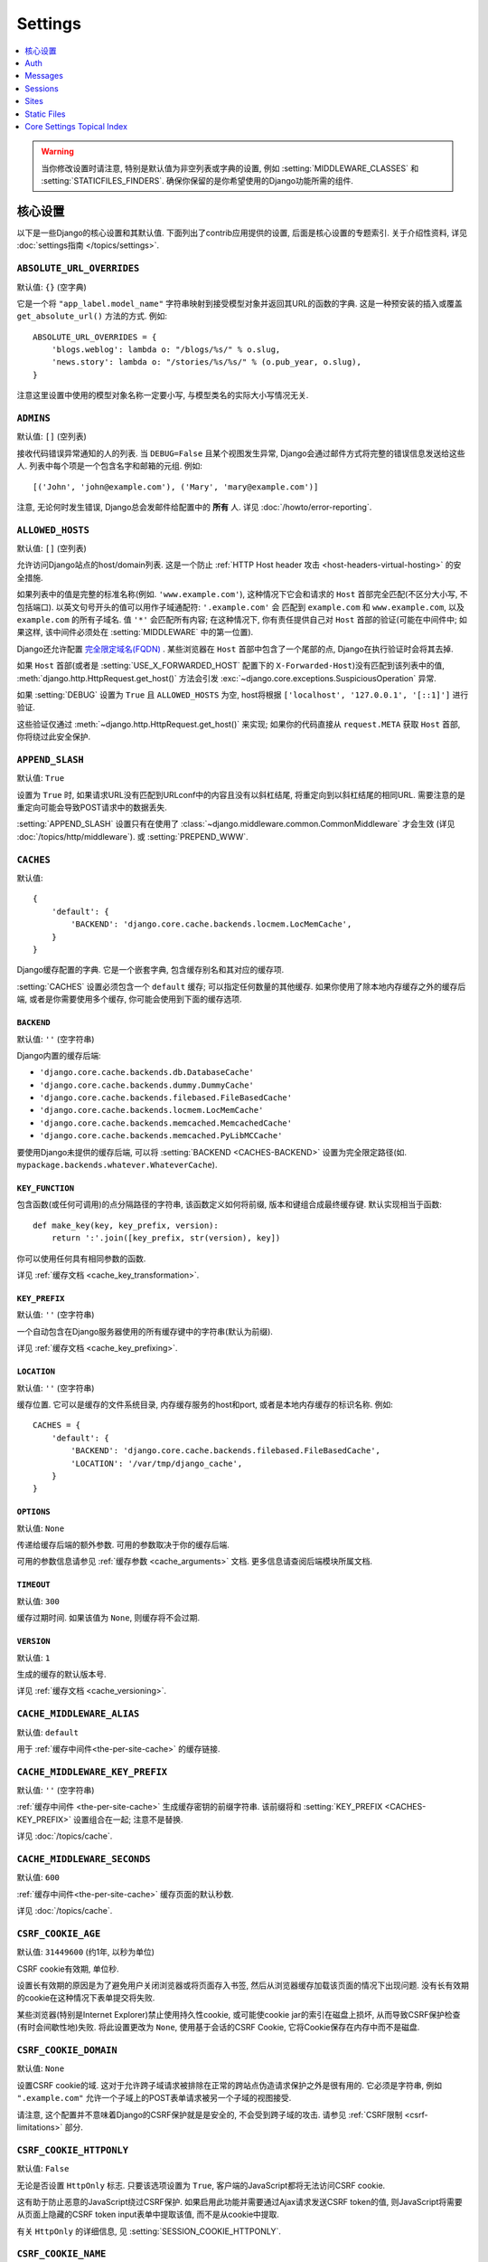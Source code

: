 ========
Settings
========

.. contents::
    :local:
    :depth: 1

.. warning::

    当你修改设置时请注意, 特别是默认值为非空列表或字典的设置, 例如 :setting:`MIDDLEWARE_CLASSES`
    和 :setting:`STATICFILES_FINDERS`. 确保你保留的是你希望使用的Django功能所需的组件.

核心设置
=============

以下是一些Django的核心设置和其默认值. 下面列出了contrib应用提供的设置, 后面是核心设置的专题索引.
关于介绍性资料, 详见 :doc:`settings指南 </topics/settings>`.

.. setting:: ABSOLUTE_URL_OVERRIDES

``ABSOLUTE_URL_OVERRIDES``
--------------------------

默认值: ``{}`` (空字典)

它是一个将 ``"app_label.model_name"`` 字符串映射到接受模型对象并返回其URL的函数的字典.
这是一种预安装的插入或覆盖 ``get_absolute_url()`` 方法的方式. 例如::

    ABSOLUTE_URL_OVERRIDES = {
        'blogs.weblog': lambda o: "/blogs/%s/" % o.slug,
        'news.story': lambda o: "/stories/%s/%s/" % (o.pub_year, o.slug),
    }

注意这里设置中使用的模型对象名称一定要小写, 与模型类名的实际大小写情况无关.

.. setting:: ADMINS

``ADMINS``
----------

默认值: ``[]`` (空列表)

接收代码错误异常通知的人的列表. 当 ``DEBUG=False`` 且某个视图发生异常, Django会通过邮件方式将完整的错误信息发送给这些人.
列表中每个项是一个包含名字和邮箱的元组. 例如::

    [('John', 'john@example.com'), ('Mary', 'mary@example.com')]

注意, 无论何时发生错误, Django总会发邮件给配置中的 **所有** 人. 详见 :doc:`/howto/error-reporting`.

.. setting:: ALLOWED_HOSTS

``ALLOWED_HOSTS``
-----------------

默认值: ``[]`` (空列表)

允许访问Django站点的host/domain列表. 这是一个防止 :ref:`HTTP Host header 攻击
<host-headers-virtual-hosting>` 的安全措施.

如果列表中的值是完整的标准名称(例如. ``'www.example.com'``),
这种情况下它会和请求的 ``Host`` 首部完全匹配(不区分大小写, 不包括端口). 以英文句号开头的值可以用作子域通配符: ``'.example.com'`` 会
匹配到 ``example.com`` 和 ``www.example.com``, 以及 ``example.com`` 的所有子域名.
值 ``'*'`` 会匹配所有内容; 在这种情况下, 你有责任提供自己对 ``Host`` 首部的验证(可能在中间件中; 如果这样, 该中间件必须处在
:setting:`MIDDLEWARE` 中的第一位置).

Django还允许配置 `完全限定域名(FQDN)`_ .
某些浏览器在 ``Host`` 首部中包含了一个尾部的点, Django在执行验证时会将其去掉.

.. _`完全限定域名(FQDN)`: https://en.wikipedia.org/wiki/Fully_qualified_domain_name

如果 ``Host`` 首部(或者是 :setting:`USE_X_FORWARDED_HOST` 配置下的 ``X-Forwarded-Host``)没有匹配到该列表中的值,
:meth:`django.http.HttpRequest.get_host()` 方法会引发
:exc:`~django.core.exceptions.SuspiciousOperation` 异常.

如果 :setting:`DEBUG` 设置为 ``True`` 且 ``ALLOWED_HOSTS`` 为空, host将根据
``['localhost', '127.0.0.1', '[::1]']`` 进行验证.

这些验证仅通过 :meth:`~django.http.HttpRequest.get_host()` 来实现;
如果你的代码直接从 ``request.META`` 获取 ``Host`` 首部, 你将绕过此安全保护.

.. versionchanged:: 1.10.3

    在老版本中, 当 ``DEBUG=True`` 时 ``ALLOWED_HOSTS`` 不会验证.
    这也在Django 1.9.11 和 1.8.16 中有更改, 以防止DNS重新绑定攻击.

.. setting:: APPEND_SLASH

``APPEND_SLASH``
----------------

默认值: ``True``

设置为 ``True`` 时, 如果请求URL没有匹配到URLconf中的内容且没有以斜杠结尾, 将重定向到以斜杠结尾的相同URL.
需要注意的是重定向可能会导致POST请求中的数据丢失.

:setting:`APPEND_SLASH` 设置只有在使用了
:class:`~django.middleware.common.CommonMiddleware` 才会生效
(详见 :doc:`/topics/http/middleware`). 或 :setting:`PREPEND_WWW`.

.. setting:: CACHES

``CACHES``
----------

默认值::

    {
        'default': {
            'BACKEND': 'django.core.cache.backends.locmem.LocMemCache',
        }
    }

Django缓存配置的字典. 它是一个嵌套字典, 包含缓存别名和其对应的缓存项.

:setting:`CACHES` 设置必须包含一个 ``default`` 缓存;
可以指定任何数量的其他缓存. 如果你使用了除本地内存缓存之外的缓存后端,
或者是你需要使用多个缓存, 你可能会使用到下面的缓存选项.

.. setting:: CACHES-BACKEND

``BACKEND``
~~~~~~~~~~~

默认值: ``''`` (空字符串)

Django内置的缓存后端:

* ``'django.core.cache.backends.db.DatabaseCache'``
* ``'django.core.cache.backends.dummy.DummyCache'``
* ``'django.core.cache.backends.filebased.FileBasedCache'``
* ``'django.core.cache.backends.locmem.LocMemCache'``
* ``'django.core.cache.backends.memcached.MemcachedCache'``
* ``'django.core.cache.backends.memcached.PyLibMCCache'``

要使用Django未提供的缓存后端, 可以将 :setting:`BACKEND <CACHES-BACKEND>` 设置为完全限定路径(如. ``mypackage.backends.whatever.WhateverCache``).

.. setting:: CACHES-KEY_FUNCTION

``KEY_FUNCTION``
~~~~~~~~~~~~~~~~

包含函数(或任何可调用)的点分隔路径的字符串, 该函数定义如何将前缀, 版本和键组合成最终缓存键. 默认实现相当于函数::

    def make_key(key, key_prefix, version):
        return ':'.join([key_prefix, str(version), key])

你可以使用任何具有相同参数的函数.

详见 :ref:`缓存文档 <cache_key_transformation>`.

.. setting:: CACHES-KEY_PREFIX

``KEY_PREFIX``
~~~~~~~~~~~~~~

默认值: ``''`` (空字符串)

一个自动包含在Django服务器使用的所有缓存键中的字符串(默认为前缀).

详见 :ref:`缓存文档 <cache_key_prefixing>`.

.. setting:: CACHES-LOCATION

``LOCATION``
~~~~~~~~~~~~

默认值: ``''`` (空字符串)

缓存位置. 它可以是缓存的文件系统目录, 内存缓存服务的host和port, 或者是本地内存缓存的标识名称. 例如::

    CACHES = {
        'default': {
            'BACKEND': 'django.core.cache.backends.filebased.FileBasedCache',
            'LOCATION': '/var/tmp/django_cache',
        }
    }

.. setting:: CACHES-OPTIONS

``OPTIONS``
~~~~~~~~~~~

默认值: ``None``

传递给缓存后端的额外参数. 可用的参数取决于你的缓存后端.

可用的参数信息请参见 :ref:`缓存参数 <cache_arguments>` 文档. 更多信息请查阅后端模块所属文档.

.. setting:: CACHES-TIMEOUT

``TIMEOUT``
~~~~~~~~~~~

默认值: ``300``

缓存过期时间. 如果该值为 ``None``, 则缓存将不会过期.

.. setting:: CACHES-VERSION

``VERSION``
~~~~~~~~~~~

默认值: ``1``

生成的缓存的默认版本号.

详见 :ref:`缓存文档 <cache_versioning>`.

.. setting:: CACHE_MIDDLEWARE_ALIAS

``CACHE_MIDDLEWARE_ALIAS``
--------------------------

默认值: ``default``

用于 :ref:`缓存中间件<the-per-site-cache>` 的缓存链接.

.. setting:: CACHE_MIDDLEWARE_KEY_PREFIX

``CACHE_MIDDLEWARE_KEY_PREFIX``
-------------------------------

默认值: ``''`` (空字符串)

:ref:`缓存中间件 <the-per-site-cache>` 生成缓存密钥的前缀字符串. 该前缀将和
:setting:`KEY_PREFIX <CACHES-KEY_PREFIX>` 设置组合在一起; 注意不是替换.

详见 :doc:`/topics/cache`.

.. setting:: CACHE_MIDDLEWARE_SECONDS

``CACHE_MIDDLEWARE_SECONDS``
----------------------------

默认值: ``600``

:ref:`缓存中间件<the-per-site-cache>` 缓存页面的默认秒数.

详见 :doc:`/topics/cache`.

.. _settings-csrf:

.. setting:: CSRF_COOKIE_AGE

``CSRF_COOKIE_AGE``
-------------------

默认值: ``31449600`` (约1年, 以秒为单位)

CSRF cookie有效期, 单位秒.

设置长有效期的原因是为了避免用户关闭浏览器或将页面存入书签, 然后从浏览器缓存加载该页面的情况下出现问题.
没有长有效期的cookie在这种情况下表单提交将失败.

某些浏览器(特别是Internet Explorer)禁止使用持久性cookie, 或可能使cookie jar的索引在磁盘上损坏,
从而导致CSRF保护检查(有时会间歇性地)失败. 将此设置更改为 ``None``,
使用基于会话的CSRF Cookie, 它将Cookie保存在内存中而不是磁盘.

.. setting:: CSRF_COOKIE_DOMAIN

``CSRF_COOKIE_DOMAIN``
----------------------

默认值: ``None``

设置CSRF cookie的域. 这对于允许跨子域请求被排除在正常的跨站点伪造请求保护之外是很有用的.
它必须是字符串, 例如 ``".example.com"`` 允许一个子域上的POST表单请求被另一个子域的视图接受.

请注意, 这个配置并不意味着Django的CSRF保护就是是安全的, 不会受到跨子域的攻击. 请参见 :ref:`CSRF限制 <csrf-limitations>` 部分.

.. setting:: CSRF_COOKIE_HTTPONLY

``CSRF_COOKIE_HTTPONLY``
------------------------

默认值: ``False``

无论是否设置 ``HttpOnly`` 标志. 只要该选项设置为 ``True``,
客户端的JavaScript都将无法访问CSRF cookie.

这有助于防止恶意的JavaScript绕过CSRF保护. 如果启用此功能并需要通过Ajax请求发送CSRF token的值,
则JavaScript将需要从页面上隐藏的CSRF token input表单中提取该值, 而不是从cookie中提取.

有关 ``HttpOnly`` 的详细信息, 见 :setting:`SESSION_COOKIE_HTTPONLY`.

.. setting:: CSRF_COOKIE_NAME

``CSRF_COOKIE_NAME``
--------------------

默认值: ``'csrftoken'``

用于CSRF身份验证令牌的cookie的名称. 这可以是任何你想要的名字(前提是它与应用程序中的其他cookie名字不重复). 详见 :doc:`/ref/csrf`.

.. setting:: CSRF_COOKIE_PATH

``CSRF_COOKIE_PATH``
--------------------

默认值: ``'/'``

设置在CSRF cookie上的路径. 这应该与你的Django安装的URL路径相匹配, 或者是该路径的父级.

如果你有多个Django实例在同一个主机名下运行, 这个功能将很有用. 它们可以使用不同的cookie路径, 而且每个实例只能看到自己的CSRFcookie.

.. setting:: CSRF_COOKIE_SECURE

``CSRF_COOKIE_SECURE``
----------------------

默认值: ``False``

是否为CSRF Cookie使用secure Cookie. 如果设置为 ``True``,
cookie将会标记为"secure", 这意味着浏览器可能会确保Cookie仅使用HTTPS连接发送.

.. setting:: CSRF_FAILURE_VIEW

``CSRF_FAILURE_VIEW``
---------------------

默认值: ``'django.views.csrf.csrf_failure'``

当传入的请求被 :doc:`CSRF保护 </ref/csrf>` 拒绝时, 要使用的视图函数的点分隔路径. 该函数应具有以下签名::

    def csrf_failure(request, reason=""):
        ...

其中 ``reason`` 是一个表示拒绝原因的短消息(针对开发者或日志, 而不是终端用户). 它需要返回一个 :class:`~django.http.HttpResponseForbidden`.

``django.views.csrf.csrf_failure()`` 还接收一个额外参数 ``template_name``,
默认为 ``'403_csrf.html'``. 如果传入的模板存在, 那么将用来渲染页面.

.. versionchanged:: 1.10

   ``csrf_failure()`` 新增 ``template_name`` 参数和搜索名为 ``403_csrf.html`` 模板的行为.

.. setting:: CSRF_HEADER_NAME

``CSRF_HEADER_NAME``
--------------------

.. versionadded:: 1.9

默认值: ``'HTTP_X_CSRFTOKEN'``

CSRF认证的请求头名称.

与 ``request.META`` 中的其他HTTP首部一样, 名称会将所有字符转换为大写字母, 用下划线代替连字符,
并添加 ``'HTTP_'`` 前缀. 例如, 如果要让客户端发送了一个 ``'X-XSRF-TOKEN'`` 首部, 应配置为 ``'HTTP_X_XSRF_TOKEN'``.

.. setting:: CSRF_TRUSTED_ORIGINS

``CSRF_TRUSTED_ORIGINS``
------------------------

.. versionadded:: 1.9

默认值: ``[]`` (空列表)

信任的非安全请求(例如. ``POST``)源列表.
对于 :meth:`secure <django.http.HttpRequest.is_secure>` 非安全请求,
Django的CSRF保护机制要求该请求的 ``Referer`` 首部必须与 ``Host`` 首部中的来源匹配.
这样可以阻止例如从 ``subdomain.example.com`` 对 ``api.example.com`` 的 ``POST`` 请求.
如果你需要通过HTTPS的跨源非安全请求, 可以将 ``"subdomain.example.com"`` 添加到这个列表.
该设置还支持子域, 例如你可以添加 ``".example.com"``, 来允许从 ``example.com`` 的所有子域访问.

.. setting:: DATABASES

``DATABASES``
-------------

默认值: ``{}`` (空字段)

一个包含所有数据库配置的字典. 它是一个嵌套字典, 包含数据库别名和其对应的数据库配置选项的字典.

:setting:`DATABASES` 设置必须包含一个 ``default`` 数据库; 除此之外可以指定任何数量的数据库.

最简单的配置是使用SQLite单个数据库配置. 可以通过如下设置::

    DATABASES = {
        'default': {
            'ENGINE': 'django.db.backends.sqlite3',
            'NAME': 'mydatabase',
        }
    }

如果要使用其他数据库后端, 例如MySQL, Oracle和
PostgreSQL, 将需要额外的连接参数. 如何指定其他类型数据库请查看下面的 :setting:`ENGINE <DATABASE-ENGINE>` 设置.
下面是一个PostgreSQL例子::

    DATABASES = {
        'default': {
            'ENGINE': 'django.db.backends.postgresql',
            'NAME': 'mydatabase',
            'USER': 'mydatabaseuser',
            'PASSWORD': 'mypassword',
            'HOST': '127.0.0.1',
            'PORT': '5432',
        }
    }

更复杂的配置可能需要以下内部选项:

.. setting:: DATABASE-ATOMIC_REQUESTS

``ATOMIC_REQUESTS``
~~~~~~~~~~~~~~~~~~~

默认值: ``False``

如果设置为 ``True``, 同一个请求对应的所有sql都在一个事务中执行. 详见
:ref:`tying-transactions-to-http-requests`.

.. setting:: DATABASE-AUTOCOMMIT

``AUTOCOMMIT``
~~~~~~~~~~~~~~

默认值: ``True``

如果想 :ref:`禁用Django事务管理 <deactivate-transaction-management>` 并自己实现, 请将此设置为  ``False``.

.. setting:: DATABASE-ENGINE

``ENGINE``
~~~~~~~~~~

默认值: ``''`` (空字符串)

使用的数据库后端. 内置的数据库后端有:

* ``'django.db.backends.postgresql'``
* ``'django.db.backends.mysql'``
* ``'django.db.backends.sqlite3'``
* ``'django.db.backends.oracle'``

如果你不想使用Django的数据库后端, 可以为 ``ENGINE`` 设置自己数据库后端的完整路径 (例如. ``mypackage.backends.whatever``).

.. versionchanged:: 1.9

    在老的发行版中 ``django.db.backends.postgresql`` 也叫做
    ``django.db.backends.postgresql_psycopg2``. 为了向后兼容, 旧名称在新版本中仍然有效.

.. setting:: HOST

``HOST``
~~~~~~~~

默认值: ``''`` (空字符串)

连接目标数据库的host. 空字符串表示localhost. SQLite不需要此选项.

如果该值以斜杠(``'/'``)开头并且使用的是MySQL, MySQL将通过Unix套接字连接. 例如::

    "HOST": '/var/run/mysql'

如果你使用的是MySQL且该值 **不** 以斜杠开头, 那么该值应该是host.

如果你使用的是PostgreSQL, 默认情况下(空的 :setting:`HOST`), 与数据库的连接是通过 UNIX domain套接字 (
``pg_hba.conf`` 中的 'local' 行)完成的. 如果你的UNIX domain socket不在此位置, 则使用
``postgresql.conf`` 中的 ``unix_socket_directory``.
如果想使用TCP sockets连接, 设置 :setting:`HOST` 为 'localhost'
或者 '127.0.0.1' (``pg_hba.conf`` 中的 'host' 行).
在Windows上, 你必须设置 :setting:`HOST`, 因为UNIX domain sockets不可用.

.. setting:: NAME

``NAME``
~~~~~~~~

默认值: ``''`` (空字符串)

将使用的数据库名称. 对于SQLite, 它是完整的数据库文件路径. 路径中应使用斜线, 即便是Windows上也是如此
(例如. ``C:/homes/user/mysite/sqlite3.db``).

.. setting:: CONN_MAX_AGE

``CONN_MAX_AGE``
~~~~~~~~~~~~~~~~

默认值: ``0``

数据库连接寿命, 单位秒. ``0`` 表示在每次请求结束时关闭数据库连接 — Django的历史行为 —
``None`` 表示无限保持连接.

.. setting:: OPTIONS

``OPTIONS``
~~~~~~~~~~~

默认值: ``{}`` (空字典)

连接数据库时的额外参数. 可用的参数取决于使用的数据库后端.

可用的额外参数信息见 :doc:`数据库后端 </ref/databases>` 文档. 更多信息请查阅后端模块所属文档.

.. setting:: PASSWORD

``PASSWORD``
~~~~~~~~~~~~

默认值: ``''`` (空字符串)

连接数据库使用的密码. SQLite不需要此选项.

.. setting:: PORT

``PORT``
~~~~~~~~

默认值: ``''`` (空字符串)

连接数据库的端口. 空字符串表示默认端口. SQLite不需要此选项.

.. setting:: DATABASE-TIME_ZONE

``TIME_ZONE``
~~~~~~~~~~~~~

.. versionadded:: 1.9

默认值: ``None``

表示存储在此数据库中的日期时间的时区的字符串(假设数据库不支持时区)或 ``None``. 接受与常规 :setting:`TIME_ZONE` 设置中相同的值.

这允许与以本地时间而不是UTC存储日期时间的数据库进行交互. 为了避免DST更改带来的问题, 你不应该为Django管理的数据库设置此选项.

设置此选项需要安装 pytz_ 库.

当 :setting:`USE_TZ` 设置为 ``True`` 时, 数据库不支持时区(例如SQLite, MySQL, Oracle)时,
Django根据此选项(如果设置)以本地时间读取和写入日期时间, 如果未设置, 则以UTC时间读取和写入日期时间.

当 :setting:`USE_TZ` 设置为 ``True`` 时,  数据库支持时区(例如.
PostgreSQL)时, 设置此选项是错误的.

.. versionchanged:: 1.9

    在Django 1.9之前, PostgreSQL数据库后端接受未记录的 ``TIME_ZONE`` 选项, 这导致数据corruption.

当 :setting:`USE_TZ` 设置为 ``False``, 不应该设置此选项.

.. _pytz: http://pytz.sourceforge.net/

.. setting:: USER

``USER``
~~~~~~~~

默认值: ``''`` (空字符串)

连接数据库的用户名. SQLite不需要此选项.

.. setting:: DATABASE-TEST

``TEST``
~~~~~~~~

默认值: ``{}`` (空字典)

测试数据库的配置信息字典; 关于测试数据库的创建和使用的详细信息, 请参考 :ref:`the-test-database`.

下面是一个测试数据库的配置例子::

    DATABASES = {
        'default': {
            'ENGINE': 'django.db.backends.postgresql',
            'USER': 'mydatabaseuser',
            'NAME': 'mydatabase',
            'TEST': {
                'NAME': 'mytestdatabase',
            },
        },
    }

``TEST`` 字典可用的键如下:

.. setting:: TEST_CHARSET

``CHARSET``
^^^^^^^^^^^

默认值: ``None``

创建测试数据库使用的字符集编码. 该值是直接传递给数据库的, 所以它的格式取决于特定后端.

支持 PostgreSQL_ (``postgresql``) 和 MySQL_ (``mysql``) 后端.

.. _PostgreSQL: https://www.postgresql.org/docs/current/static/multibyte.html
.. _MySQL: https://dev.mysql.com/doc/refman/en/charset-database.html

.. setting:: TEST_COLLATION

``COLLATION``
^^^^^^^^^^^^^

默认值: ``None``

创建测试数据库要使用的字符顺序. 该值是直接传递给数据库的, 所以它的格式取决于特定后端.

仅支持 ``mysql`` 后端 (详见 `MySQL manual`_).

.. _MySQL manual: MySQL_

.. setting:: TEST_DEPENDENCIES

``DEPENDENCIES``
^^^^^^^^^^^^^^^^

默认值: ``['default']``, 对于除了 ``default`` 外的所有数据库, 没有依赖关系.

数据库的创建顺序依赖性. 详见 :ref:`控制测试数据库的创建顺序 <topics-testing-creation-dependencies>` 文档.

.. setting:: TEST_MIRROR

``MIRROR``
^^^^^^^^^^

默认值: ``None``

数据库在测试期间映射的数据库别名.

该设置允许测试多个数据库的主/副本(某些数据库称为主/从)配置. 有关详细信息,
请参阅 :ref:`测试 主/副 配置 <topics-testing-primaryreplica>` 文档.

.. setting:: TEST_NAME

``NAME``
^^^^^^^^

默认值: ``None``

测试时使用的数据库名称

如果SQLite数据库引擎使用默认值(``None``), 测试将使用内存数据库. 对于其他数据库引擎, 测试数据库将使用名称 ``'test_' + DATABASE_NAME``.

详见 :ref:`the-test-database`.

.. setting:: TEST_SERIALIZE

``SERIALIZE``
^^^^^^^^^^^^^

布尔值, 用于控制测试程序是否在运行之前将数据库序列化为内存中的JSON字符串(用于在没有事务的情况下在测试之间恢复数据库状态).
如果没有任何测试类 :ref:`serialized_rollback=True <test-case-serialized-rollback>`, 可以将其设置为 ``False`` 以加快创建时间.

.. setting:: TEST_CREATE

``CREATE_DB``
^^^^^^^^^^^^^

默认值: ``True``

这是一个Oracle特有设置.

如果设置为 ``False``, 测试表空间不会在测试开始时自动创建, 也不会在测试结束时删除.

.. setting:: TEST_USER_CREATE

``CREATE_USER``
^^^^^^^^^^^^^^^

默认值: ``True``

这是一个Oracle特有设置.

如果设置为 ``False``, 测试用户不会在测试开始时自动创建, 也不会在测试结束时删除.

.. setting:: TEST_USER

``USER``
^^^^^^^^

默认值: ``None``

这是一个Oracle特有设置.

连接Oracle数据库时使用的用户名. 如果没有特别设置, 将使用 ``'test_' + USER``.

.. setting:: TEST_PASSWD

``PASSWORD``
^^^^^^^^^^^^

默认值: ``None``

这是一个Oracle特有设置.

连接Oracle数据库时使用的密码. 如果没有特别设置, Django将生成随机密码.

.. versionchanged:: 1.10.3

    旧版本使用硬编码的默认密码. 这在1.10.3, 1.9.11和1.8.16也有变化, 以解决可能的安全隐患.

.. setting:: TEST_TBLSPACE

``TBLSPACE``
^^^^^^^^^^^^

默认值: ``None``

这是一个Oracle特有设置.

运行测试时使用的表空间的名称. 如果没有特别设置, Django将使用 ``'test_' + USER``.

.. setting:: TEST_TBLSPACE_TMP

``TBLSPACE_TMP``
^^^^^^^^^^^^^^^^

默认值: ``None``

这是一个Oracle特有设置.

运行测试时使用的临时表空间的名称. 如果没有特别设置, Django将使用 ``'test_' + USER + '_temp'``.

.. setting:: DATAFILE

``DATAFILE``
^^^^^^^^^^^^

默认值: ``None``

这是一个Oracle特有设置.

TBLSPACE使用的数据文件名. 如果没有特别设置, Django将使用 ``TBLSPACE + '.dbf'``.

.. setting:: DATAFILE_TMP

``DATAFILE_TMP``
^^^^^^^^^^^^^^^^

默认值: ``None``

这是一个Oracle特有设置.

TBLSPACE_TMP使用的数据文件名. 如果没有特别设置, Django将使用 ``TBLSPACE_TMP + '.dbf'``.

.. setting:: DATAFILE_MAXSIZE

``DATAFILE_MAXSIZE``
^^^^^^^^^^^^^^^^^^^^

默认值: ``'500M'``

这是一个Oracle特有设置.

DATAFILE允许的最大大小.

.. setting:: DATAFILE_TMP_MAXSIZE

``DATAFILE_TMP_MAXSIZE``
^^^^^^^^^^^^^^^^^^^^^^^^

默认值: ``'500M'``

这是一个Oracle特有设置.

DATAFILE_TMP允许的最大大小.

.. setting:: DATA_UPLOAD_MAX_MEMORY_SIZE

DATA_UPLOAD_MAX_MEMORY_SIZE
---------------------------

.. versionadded:: 1.10

默认值: ``2621440`` (i.e. 2.5 MB).

请求正文最大字节大小, 超出将引发 :exc:`~django.core.exceptions.SuspiciousOperation` (``RequestDataTooBig``).
该检查在访问 ``request.body`` 或 ``request.POST`` 时进行, 根据总请求大小(不包括文件上传数据)计算.
可以将其设置为 ``None`` 以禁用此检查. 希望接收超大的表单请求的应用应该调整此设置.

请求的数据量与处理请求和填充GET和POST字典所需的内存容量有关. 如果不检查, 超大请求可以用作拒绝服务攻击载体.
由于web服务器通常不会执行深层的请求检查, 因此不可能在该级别执行类似的检查.

详见 :setting:`FILE_UPLOAD_MAX_MEMORY_SIZE`.

.. setting:: DATA_UPLOAD_MAX_NUMBER_FIELDS

DATA_UPLOAD_MAX_NUMBER_FIELDS
-----------------------------

.. versionadded:: 1.10

默认值: ``1000``

允许的最多参数数量, 超出将引发 :exc:`~django.core.exceptions.SuspiciousOperation` (``TooManyFields``) 异常.
可以将其设置为 ``None`` 以禁用此检查. 预计会收到超多表单字段的应用程序应该调整这个配置.

请求的数据量与处理请求和填充GET和POST字典所需的内存容量有关. 如果不检查, 超大请求可以用作拒绝服务攻击载体.
由于web服务器通常不会执行深层的请求检查, 因此不可能在该级别执行类似的检查.

.. setting:: DATABASE_ROUTERS

``DATABASE_ROUTERS``
--------------------

默认值: ``[]`` (空列表)

用于在执行数据库查询时确定要使用哪个数据库的路由列表.

详见 :ref:`多数据库配置中的自动数据库路由 <topics-db-multi-db-routing>` 文档.

.. setting:: DATE_FORMAT

``DATE_FORMAT``
---------------

默认值: ``'N j, Y'`` (e.g. ``Feb. 4, 2003``)

在系统的任何显示日期字段部分中使用的默认格式. 注意, 如果 :setting:`USE_L10N` 设置为 ``True``, 那么本地设置的格式具有更高的优先权, 并将被应用.
详见 :tfilter:`允许的日期格式字符串 <date>`.

另见 :setting:`DATETIME_FORMAT`, :setting:`TIME_FORMAT` 和 :setting:`SHORT_DATE_FORMAT`.

.. setting:: DATE_INPUT_FORMATS

``DATE_INPUT_FORMATS``
----------------------

默认值::

    [
        '%Y-%m-%d', '%m/%d/%Y', '%m/%d/%y', # '2006-10-25', '10/25/2006', '10/25/06'
        '%b %d %Y', '%b %d, %Y',            # 'Oct 25 2006', 'Oct 25, 2006'
        '%d %b %Y', '%d %b, %Y',            # '25 Oct 2006', '25 Oct, 2006'
        '%B %d %Y', '%B %d, %Y',            # 'October 25 2006', 'October 25, 2006'
        '%d %B %Y', '%d %B, %Y',            # '25 October 2006', '25 October, 2006'
    ]

日期字段输入数据时接受的格式列表. 将按顺序尝试格式, 使用第一个有效的格式.
注意这些格式字符串使用Python的是 :ref:`datetime模块语法
<strftime-strptime-behavior>`, 而不是 :tfilter:`date` 模板过滤器语法.

当 :setting:`USE_L10N` 设置为 ``True`` 时, 将采用本地s设置的格式, 具有更高的优先级.

另见 :setting:`DATETIME_INPUT_FORMATS` 和 :setting:`TIME_INPUT_FORMATS`.

.. setting:: DATETIME_FORMAT

``DATETIME_FORMAT``
-------------------

默认值: ``'N j, Y, P'`` (e.g. ``Feb. 4, 2003, 4 p.m.``)

在系统的显示datetime字段部分中使用的默认格式. 注意, 如果 :setting:`USE_L10N` 设置为 ``True``, 那么本地设置的格式具有更高的优先权, 并将被应用.
详见 :tfilter:`允许的日期格式字符串 <date>`.

另见 :setting:`DATE_FORMAT`, :setting:`TIME_FORMAT` 和 :setting:`SHORT_DATETIME_FORMAT`.

.. setting:: DATETIME_INPUT_FORMATS

``DATETIME_INPUT_FORMATS``
--------------------------

默认值::

    [
        '%Y-%m-%d %H:%M:%S',     # '2006-10-25 14:30:59'
        '%Y-%m-%d %H:%M:%S.%f',  # '2006-10-25 14:30:59.000200'
        '%Y-%m-%d %H:%M',        # '2006-10-25 14:30'
        '%Y-%m-%d',              # '2006-10-25'
        '%m/%d/%Y %H:%M:%S',     # '10/25/2006 14:30:59'
        '%m/%d/%Y %H:%M:%S.%f',  # '10/25/2006 14:30:59.000200'
        '%m/%d/%Y %H:%M',        # '10/25/2006 14:30'
        '%m/%d/%Y',              # '10/25/2006'
        '%m/%d/%y %H:%M:%S',     # '10/25/06 14:30:59'
        '%m/%d/%y %H:%M:%S.%f',  # '10/25/06 14:30:59.000200'
        '%m/%d/%y %H:%M',        # '10/25/06 14:30'
        '%m/%d/%y',              # '10/25/06'
    ]

datetime字段输入数据时接受的格式列表. 将按顺序尝试格式, 使用第一个有效的格式.
注意这些格式字符串使用Python的是 :ref:`datetime模块语法
<strftime-strptime-behavior>`, 而不是 :tfilter:`date` 模板过滤器语法.

当 :setting:`USE_L10N` 设置为 ``True`` 时, 将采用本地s设置的格式, 具有更高的优先级.


另见 :setting:`DATE_INPUT_FORMATS` 和 :setting:`TIME_INPUT_FORMATS`.

.. setting:: DEBUG

``DEBUG``
---------

默认值: ``False``

打开/关闭调试模式的布尔值.

千万不在生产部署时开启 :setting:`DEBUG`.

重要事情说三遍, 千万不在生产部署时开启 :setting:`DEBUG`.

调试模式的重要功能之一是显示详细的错误页面.
当 :setting:`DEBUG` 为 ``True`` 且你的应用发生异常时,
Django会显示追溯细节, 包括你环境的元数据, 比如所有Django当前设置(``settings.py`` 中).

为了安全, Django **不会** 显示一些敏感设置, 比如 :setting:`SECRET_KEY`. 特别是名字中包含下面单词的设置:

* ``'API'``
* ``'KEY'``
* ``'PASS'``
* ``'SECRET'``
* ``'SIGNATURE'``
* ``'TOKEN'``

注意, 这里使用的是 **部分** 匹配. 比如 ``'PASS'`` 会匹配到PASSWORD,
``'TOKEN'`` 会匹配到TOKENIZED等等.

尽管如此, 调试输出中还是会有一部分内容是不适合公开的. 比如文件路径, 配置选项等, 这些都会给攻击者提供关于你服务器的额外信息.

同样重要的是, 当 :setting:`DEBUG` 开启时, Django会记住它执行的每个SQL查询. 这在调试时非常有用, 但这会消耗运行服务器的大量内存资源.

最后, 当 :setting:`DEBUG` 设置为 ``False`` 时, 你必须要设置
:setting:`ALLOWED_HOSTS` 选项. 否则所有的请求都会返回"Bad Request (400)".

.. note::

    为方便起见 :djadmin:`django-admin
    startproject <startproject>` 创建的默认 :file:`settings.py` 文件中,  ``DEBUG = True``.

.. _django/views/debug.py: https://github.com/django/django/blob/master/django/views/debug.py

.. setting:: DEBUG_PROPAGATE_EXCEPTIONS

``DEBUG_PROPAGATE_EXCEPTIONS``
------------------------------

默认值: ``False``

如果设置为True, Django对视图函数的正常异常将被跳过, 异常将向上传播. 这对于某些测试设置非常有用, 不要在实时站点上使用.

.. setting:: DECIMAL_SEPARATOR

``DECIMAL_SEPARATOR``
---------------------

默认值: ``'.'`` (点号)

格式化十进制数时使用的默认分隔符.

注意, 如果 :setting:`USE_L10N` 设置为 ``True``, 那么将采用本地设置的格式, 具有更高的优先级别.

另见 :setting:`NUMBER_GROUPING`, :setting:`THOUSAND_SEPARATOR` 和
:setting:`USE_THOUSAND_SEPARATOR`.


.. setting:: DEFAULT_CHARSET

``DEFAULT_CHARSET``
-------------------

默认值: ``'utf-8'``

没有指定MIME类型时, ``HttpResponse`` 对象使用的编码字符集. 与 :setting:`DEFAULT_CONTENT_TYPE` 配合使用构造 ``Content-Type`` 首部.

.. setting:: DEFAULT_CONTENT_TYPE

``DEFAULT_CONTENT_TYPE``
------------------------

默认值: ``'text/html'``

没有指定MIME类型时, ``HttpResponse`` 对象的默认内容类型. 与 :setting:`DEFAULT_CHARSET` 配合使用构造 ``Content-Type`` 首部.

.. setting:: DEFAULT_EXCEPTION_REPORTER_FILTER

``DEFAULT_EXCEPTION_REPORTER_FILTER``
-------------------------------------

默认值: ``'``:class:`django.views.debug.SafeExceptionReporterFilter`\ ``'``

没有为 :class:`~django.http.HttpRequest` 实例分配异常报告过滤类时, 默认的异常报告过滤类.
见 :ref:`Filtering error reports<filtering-error-reports>`.

.. setting:: DEFAULT_FILE_STORAGE

``DEFAULT_FILE_STORAGE``
------------------------

默认值: ``'``:class:`django.core.files.storage.FileSystemStorage`\ ``'``

默认文件存储类, 用于不指定特定存储系统的文件相关的操作. 见 :doc:`/topics/files`.

.. setting:: DEFAULT_FROM_EMAIL

``DEFAULT_FROM_EMAIL``
----------------------

默认值: ``'webmaster@localhost'``

站点管理员的各种自动通信的默认电子邮件地址. 不包括发送到 :setting:`ADMINS`
和 :setting:`MANAGERS` 的错误信息; 详见 :setting:`SERVER_EMAIL`.

.. setting:: DEFAULT_INDEX_TABLESPACE

``DEFAULT_INDEX_TABLESPACE``
----------------------------

默认值: ``''`` (空字符串)

没有指定索引的字段使用的默认表空间, 需要数据库引擎支持(见 :doc:`/topics/db/tablespaces`).

.. setting:: DEFAULT_TABLESPACE

``DEFAULT_TABLESPACE``
----------------------

默认值: ``''`` (空字符串)

没有指定表空间的模型使用的默认表空间, 需要数据库引擎支持(见 :doc:`/topics/db/tablespaces`).

.. setting:: DISALLOWED_USER_AGENTS

``DISALLOWED_USER_AGENTS``
--------------------------

默认值: ``[]`` (空列表)

编译后的正则表达式对象列表, 代表不允许访问任何页面的User-Agent字符串.
用于robots/crawlers. 只有在安装了 ``CommonMiddleware`` 的情况下才会使用(
见 :doc:`/topics/http/middleware`).

.. setting:: EMAIL_BACKEND

``EMAIL_BACKEND``
-----------------

默认值: ``'``:class:`django.core.mail.backends.smtp.EmailBackend`\ ``'``

用于发送邮件的引擎. 关于可用的引擎列表 :doc:`/topics/email`.

.. setting:: EMAIL_FILE_PATH

``EMAIL_FILE_PATH``
-------------------

默认值: 无默认值

``file`` 类型的邮件引擎保存输出文件时使用的目录.

.. setting:: EMAIL_HOST

``EMAIL_HOST``
--------------

默认值: ``'localhost'``

发送邮件的host.

另见 :setting:`EMAIL_PORT`.

.. setting:: EMAIL_HOST_PASSWORD

``EMAIL_HOST_PASSWORD``
-----------------------

默认值: ``''`` (空字符串)

:setting:`EMAIL_HOST` 定义的SMTP服务器使用的密码.
该配置和 :setting:`EMAIL_HOST_USER` 一起用于SMTP服务器的认证. 如果两个中有一个为空, Django则不会进行认证.

另见 :setting:`EMAIL_HOST_USER`.

.. setting:: EMAIL_HOST_USER

``EMAIL_HOST_USER``
-------------------

默认值: ``''`` (空字符串)

:setting:`EMAIL_HOST` 定义的SMTP服务器使用的用户名. 如果为空Django不会进行认证.

另见 :setting:`EMAIL_HOST_PASSWORD`.

.. setting:: EMAIL_PORT

``EMAIL_PORT``
--------------

默认值: ``25``

:setting:`EMAIL_HOST` 定义的SMTP服务器使用的端口.

.. setting:: EMAIL_SUBJECT_PREFIX

``EMAIL_SUBJECT_PREFIX``
------------------------

默认值: ``'[Django] '``

Subject-line prefix for email messages sent with ``django.core.mail.mail_admins``
or ``django.core.mail.mail_managers``. You'll probably want to include the
trailing space.

.. setting:: EMAIL_USE_TLS

``EMAIL_USE_TLS``
-----------------

Default: ``False``

Whether to use a TLS (secure) connection when talking to the SMTP server.
This is used for explicit TLS connections, generally on port 587. If you are
experiencing hanging connections, see the implicit TLS setting
:setting:`EMAIL_USE_SSL`.

.. setting:: EMAIL_USE_SSL

``EMAIL_USE_SSL``
-----------------

Default: ``False``

Whether to use an implicit TLS (secure) connection when talking to the SMTP
server. In most email documentation this type of TLS connection is referred
to as SSL. It is generally used on port 465. If you are experiencing problems,
see the explicit TLS setting :setting:`EMAIL_USE_TLS`.

Note that :setting:`EMAIL_USE_TLS`/:setting:`EMAIL_USE_SSL` are mutually
exclusive, so only set one of those settings to ``True``.

.. setting:: EMAIL_SSL_CERTFILE

``EMAIL_SSL_CERTFILE``
----------------------

Default: ``None``

If :setting:`EMAIL_USE_SSL` or :setting:`EMAIL_USE_TLS` is ``True``, you can
optionally specify the path to a PEM-formatted certificate chain file to use
for the SSL connection.

.. setting:: EMAIL_SSL_KEYFILE

``EMAIL_SSL_KEYFILE``
---------------------

Default: ``None``

If :setting:`EMAIL_USE_SSL` or :setting:`EMAIL_USE_TLS` is ``True``, you can
optionally specify the path to a PEM-formatted private key file to use for the
SSL connection.

Note that setting :setting:`EMAIL_SSL_CERTFILE` and :setting:`EMAIL_SSL_KEYFILE`
doesn't result in any certificate checking. They're passed to the underlying SSL
connection. Please refer to the documentation of Python's
:func:`python:ssl.wrap_socket` function for details on how the certificate chain
file and private key file are handled.

.. setting:: EMAIL_TIMEOUT

``EMAIL_TIMEOUT``
-----------------

Default: ``None``

Specifies a timeout in seconds for blocking operations like the connection
attempt.

.. setting:: FILE_CHARSET

``FILE_CHARSET``
----------------

Default: ``'utf-8'``

The character encoding used to decode any files read from disk. This includes
template files and initial SQL data files.

.. setting:: FILE_UPLOAD_HANDLERS

``FILE_UPLOAD_HANDLERS``
------------------------

Default::

    [
        'django.core.files.uploadhandler.MemoryFileUploadHandler',
        'django.core.files.uploadhandler.TemporaryFileUploadHandler',
    ]

A list of handlers to use for uploading. Changing this setting allows complete
customization -- even replacement -- of Django's upload process.

See :doc:`/topics/files` for details.

.. setting:: FILE_UPLOAD_MAX_MEMORY_SIZE

``FILE_UPLOAD_MAX_MEMORY_SIZE``
-------------------------------

Default: ``2621440`` (i.e. 2.5 MB).

The maximum size (in bytes) that an upload will be before it gets streamed to
the file system. See :doc:`/topics/files` for details.

See also :setting:`DATA_UPLOAD_MAX_MEMORY_SIZE`.

.. setting:: FILE_UPLOAD_DIRECTORY_PERMISSIONS

``FILE_UPLOAD_DIRECTORY_PERMISSIONS``
-------------------------------------

Default: ``None``

The numeric mode to apply to directories created in the process of uploading
files.

This setting also determines the default permissions for collected static
directories when using the :djadmin:`collectstatic` management command. See
:djadmin:`collectstatic` for details on overriding it.

This value mirrors the functionality and caveats of the
:setting:`FILE_UPLOAD_PERMISSIONS` setting.

.. setting:: FILE_UPLOAD_PERMISSIONS

``FILE_UPLOAD_PERMISSIONS``
---------------------------

Default: ``None``

The numeric mode (i.e. ``0o644``) to set newly uploaded files to. For
more information about what these modes mean, see the documentation for
:func:`os.chmod`.

If this isn't given or is ``None``, you'll get operating-system
dependent behavior. On most platforms, temporary files will have a mode
of ``0o600``, and files saved from memory will be saved using the
system's standard umask.

For security reasons, these permissions aren't applied to the temporary files
that are stored in :setting:`FILE_UPLOAD_TEMP_DIR`.

This setting also determines the default permissions for collected static files
when using the :djadmin:`collectstatic` management command. See
:djadmin:`collectstatic` for details on overriding it.

.. warning::

    **Always prefix the mode with a 0.**

    If you're not familiar with file modes, please note that the leading
    ``0`` is very important: it indicates an octal number, which is the
    way that modes must be specified. If you try to use ``644``, you'll
    get totally incorrect behavior.

.. setting:: FILE_UPLOAD_TEMP_DIR

``FILE_UPLOAD_TEMP_DIR``
------------------------

Default: ``None``

The directory to store data to (typically files larger than
:setting:`FILE_UPLOAD_MAX_MEMORY_SIZE`) temporarily while uploading files.
If ``None``, Django will use the standard temporary directory for the operating
system. For example, this will default to ``/tmp`` on \*nix-style operating
systems.

See :doc:`/topics/files` for details.

.. setting:: FIRST_DAY_OF_WEEK

``FIRST_DAY_OF_WEEK``
---------------------

Default: ``0`` (Sunday)

A number representing the first day of the week. This is especially useful
when displaying a calendar. This value is only used when not using
format internationalization, or when a format cannot be found for the
current locale.

The value must be an integer from 0 to 6, where 0 means Sunday, 1 means
Monday and so on.

.. setting:: FIXTURE_DIRS

``FIXTURE_DIRS``
-----------------

Default: ``[]`` (Empty list)

List of directories searched for fixture files, in addition to the
``fixtures`` directory of each application, in search order.

Note that these paths should use Unix-style forward slashes, even on Windows.

See :ref:`initial-data-via-fixtures` and :ref:`topics-testing-fixtures`.

.. setting:: FORCE_SCRIPT_NAME

``FORCE_SCRIPT_NAME``
---------------------

Default: ``None``

If not ``None``, this will be used as the value of the ``SCRIPT_NAME``
environment variable in any HTTP request. This setting can be used to override
the server-provided value of ``SCRIPT_NAME``, which may be a rewritten version
of the preferred value or not supplied at all. It is also used by
:func:`django.setup()` to set the URL resolver script prefix outside of the
request/response cycle (e.g. in management commands and standalone scripts) to
generate correct URLs when ``SCRIPT_NAME`` is not ``/``.

.. versionchanged:: 1.10

    The setting's use in :func:`django.setup()` was added.

.. setting:: FORMAT_MODULE_PATH

``FORMAT_MODULE_PATH``
----------------------

Default: ``None``

A full Python path to a Python package that contains format definitions for
project locales. If not ``None``, Django will check for a ``formats.py``
file, under the directory named as the current locale, and will use the
formats defined in this file.

For example, if :setting:`FORMAT_MODULE_PATH` is set to ``mysite.formats``,
and current language is ``en`` (English), Django will expect a directory tree
like::

    mysite/
        formats/
            __init__.py
            en/
                __init__.py
                formats.py

You can also set this setting to a list of Python paths, for example::

    FORMAT_MODULE_PATH = [
        'mysite.formats',
        'some_app.formats',
    ]

When Django searches for a certain format, it will go through all given Python
paths until it finds a module that actually defines the given format. This
means that formats defined in packages farther up in the list will take
precedence over the same formats in packages farther down.

Available formats are :setting:`DATE_FORMAT`, :setting:`TIME_FORMAT`,
:setting:`DATETIME_FORMAT`, :setting:`YEAR_MONTH_FORMAT`,
:setting:`MONTH_DAY_FORMAT`, :setting:`SHORT_DATE_FORMAT`,
:setting:`SHORT_DATETIME_FORMAT`, :setting:`FIRST_DAY_OF_WEEK`,
:setting:`DECIMAL_SEPARATOR`, :setting:`THOUSAND_SEPARATOR` and
:setting:`NUMBER_GROUPING`.

.. setting:: IGNORABLE_404_URLS

``IGNORABLE_404_URLS``
----------------------

Default: ``[]`` (Empty list)

List of compiled regular expression objects describing URLs that should be
ignored when reporting HTTP 404 errors via email (see
:doc:`/howto/error-reporting`). Regular expressions are matched against
:meth:`request's full paths <django.http.HttpRequest.get_full_path>` (including
query string, if any). Use this if your site does not provide a commonly
requested file such as ``favicon.ico`` or ``robots.txt``, or if it gets
hammered by script kiddies.

This is only used if
:class:`~django.middleware.common.BrokenLinkEmailsMiddleware` is enabled (see
:doc:`/topics/http/middleware`).

.. setting:: INSTALLED_APPS

``INSTALLED_APPS``
------------------

Default: ``[]`` (Empty list)

A list of strings designating all applications that are enabled in this
Django installation. Each string should be a dotted Python path to:

* an application configuration class (preferred), or
* a package containing an application.

:doc:`Learn more about application configurations </ref/applications>`.

.. admonition:: Use the application registry for introspection

    Your code should never access :setting:`INSTALLED_APPS` directly. Use
    :attr:`django.apps.apps` instead.

.. admonition:: Application names and labels must be unique in
                :setting:`INSTALLED_APPS`

    Application :attr:`names <django.apps.AppConfig.name>` — the dotted Python
    path to the application package — must be unique. There is no way to
    include the same application twice, short of duplicating its code under
    another name.

    Application :attr:`labels <django.apps.AppConfig.label>` — by default the
    final part of the name — must be unique too. For example, you can't
    include both ``django.contrib.auth`` and ``myproject.auth``. However, you
    can relabel an application with a custom configuration that defines a
    different :attr:`~django.apps.AppConfig.label`.

    These rules apply regardless of whether :setting:`INSTALLED_APPS`
    references application configuration classes or application packages.

When several applications provide different versions of the same resource
(template, static file, management command, translation), the application
listed first in :setting:`INSTALLED_APPS` has precedence.

.. setting:: INTERNAL_IPS

``INTERNAL_IPS``
----------------

Default: ``[]`` (Empty list)

A list of IP addresses, as strings, that:

* Allow the :func:`~django.template.context_processors.debug` context processor
  to add some variables to the template context.
* Can use the :ref:`admindocs bookmarklets <admindocs-bookmarklets>` even if
  not logged in as a staff user.
* Are marked as "internal" (as opposed to "EXTERNAL") in
  :class:`~django.utils.log.AdminEmailHandler` emails.

.. setting:: LANGUAGE_CODE

``LANGUAGE_CODE``
-----------------

Default: ``'en-us'``

A string representing the language code for this installation. This should be in
standard :term:`language ID format <language code>`. For example, U.S. English
is ``"en-us"``. See also the `list of language identifiers`_ and
:doc:`/topics/i18n/index`.

:setting:`USE_I18N` must be active for this setting to have any effect.

It serves two purposes:

* If the locale middleware isn't in use, it decides which translation is served
  to all users.
* If the locale middleware is active, it provides a fallback language in case the
  user's preferred language can't be determined or is not supported by the
  website. It also provides the fallback translation when a translation for a
  given literal doesn't exist for the user's preferred language.

See :ref:`how-django-discovers-language-preference` for more details.

.. _list of language identifiers: http://www.i18nguy.com/unicode/language-identifiers.html

.. setting:: LANGUAGE_COOKIE_AGE

``LANGUAGE_COOKIE_AGE``
-----------------------

Default: ``None`` (expires at browser close)

The age of the language cookie, in seconds.

.. setting:: LANGUAGE_COOKIE_DOMAIN

``LANGUAGE_COOKIE_DOMAIN``
--------------------------

Default: ``None``

The domain to use for the language cookie. Set this to a string such as
``".example.com"`` (note the leading dot!) for cross-domain cookies, or use
``None`` for a standard domain cookie.

Be cautious when updating this setting on a production site. If you update
this setting to enable cross-domain cookies on a site that previously used
standard domain cookies, existing user cookies that have the old domain
will not be updated. This will result in site users being unable to switch
the language as long as these cookies persist. The only safe and reliable
option to perform the switch is to change the language cookie name
permanently (via the :setting:`LANGUAGE_COOKIE_NAME` setting) and to add
a middleware that copies the value from the old cookie to a new one and then
deletes the old one.

.. setting:: LANGUAGE_COOKIE_NAME

``LANGUAGE_COOKIE_NAME``
------------------------

Default: ``'django_language'``

The name of the cookie to use for the language cookie. This can be whatever
you want (as long as it's different from the other cookie names in your
application). See :doc:`/topics/i18n/index`.

.. setting:: LANGUAGE_COOKIE_PATH

``LANGUAGE_COOKIE_PATH``
------------------------

Default: ``'/'``

The path set on the language cookie. This should either match the URL path of your
Django installation or be a parent of that path.

This is useful if you have multiple Django instances running under the same
hostname. They can use different cookie paths and each instance will only see
its own language cookie.

Be cautious when updating this setting on a production site. If you update this
setting to use a deeper path than it previously used, existing user cookies that
have the old path will not be updated. This will result in site users being
unable to switch the language as long as these cookies persist. The only safe
and reliable option to perform the switch is to change the language cookie name
permanently (via the :setting:`LANGUAGE_COOKIE_NAME` setting), and to add
a middleware that copies the value from the old cookie to a new one and then
deletes the one.

.. setting:: LANGUAGES

``LANGUAGES``
-------------

Default: A list of all available languages. This list is continually growing
and including a copy here would inevitably become rapidly out of date. You can
see the current list of translated languages by looking in
``django/conf/global_settings.py`` (or view the `online source`_).

.. _online source: https://github.com/django/django/blob/master/django/conf/global_settings.py

The list is a list of two-tuples in the format
(:term:`language code<language code>`, ``language name``) -- for example,
``('ja', 'Japanese')``.
This specifies which languages are available for language selection. See
:doc:`/topics/i18n/index`.

Generally, the default value should suffice. Only set this setting if you want
to restrict language selection to a subset of the Django-provided languages.

If you define a custom :setting:`LANGUAGES` setting, you can mark the
language names as translation strings using the
:func:`~django.utils.translation.ugettext_lazy` function.

Here's a sample settings file::

    from django.utils.translation import ugettext_lazy as _

    LANGUAGES = [
        ('de', _('German')),
        ('en', _('English')),
    ]

.. setting:: LOCALE_PATHS

``LOCALE_PATHS``
----------------

Default: ``[]`` (Empty list)

A list of directories where Django looks for translation files.
See :ref:`how-django-discovers-translations`.

Example::

    LOCALE_PATHS = [
        '/home/www/project/common_files/locale',
        '/var/local/translations/locale',
    ]

Django will look within each of these paths for the ``<locale_code>/LC_MESSAGES``
directories containing the actual translation files.

.. setting:: LOGGING

``LOGGING``
-----------

Default: A logging configuration dictionary.

A data structure containing configuration information. The contents of
this data structure will be passed as the argument to the
configuration method described in :setting:`LOGGING_CONFIG`.

Among other things, the default logging configuration passes HTTP 500 server
errors to an email log handler when :setting:`DEBUG` is ``False``. See also
:ref:`configuring-logging`.

You can see the default logging configuration by looking in
``django/utils/log.py`` (or view the `online source`__).

__ https://github.com/django/django/blob/master/django/utils/log.py

.. setting:: LOGGING_CONFIG

``LOGGING_CONFIG``
------------------

Default: ``'logging.config.dictConfig'``

A path to a callable that will be used to configure logging in the
Django project. Points at a instance of Python's :ref:`dictConfig
<logging-config-dictschema>` configuration method by default.

If you set :setting:`LOGGING_CONFIG` to ``None``, the logging
configuration process will be skipped.

.. setting:: MANAGERS

``MANAGERS``
------------

Default: ``[]`` (Empty list)

A list in the same format as :setting:`ADMINS` that specifies who should get
broken link notifications when
:class:`~django.middleware.common.BrokenLinkEmailsMiddleware` is enabled.

.. setting:: MEDIA_ROOT

``MEDIA_ROOT``
--------------

Default: ``''`` (Empty string)

Absolute filesystem path to the directory that will hold :doc:`user-uploaded
files </topics/files>`.

Example: ``"/var/www/example.com/media/"``

See also :setting:`MEDIA_URL`.

.. warning::

    :setting:`MEDIA_ROOT` and :setting:`STATIC_ROOT` must have different
    values. Before :setting:`STATIC_ROOT` was introduced, it was common to
    rely or fallback on :setting:`MEDIA_ROOT` to also serve static files;
    however, since this can have serious security implications, there is a
    validation check to prevent it.

.. setting:: MEDIA_URL

``MEDIA_URL``
-------------

Default: ``''`` (Empty string)

URL that handles the media served from :setting:`MEDIA_ROOT`, used
for :doc:`managing stored files </topics/files>`. It must end in a slash if set
to a non-empty value. You will need to :ref:`configure these files to be served
<serving-uploaded-files-in-development>` in both development and production
environments.

If you want to use ``{{ MEDIA_URL }}`` in your templates, add
``'django.template.context_processors.media'`` in the ``'context_processors'``
option of :setting:`TEMPLATES`.

Example: ``"http://media.example.com/"``

.. warning::

    There are security risks if you are accepting uploaded content from
    untrusted users! See the security guide's topic on
    :ref:`user-uploaded-content-security` for mitigation details.

.. warning::

    :setting:`MEDIA_URL` and :setting:`STATIC_URL` must have different
    values. See :setting:`MEDIA_ROOT` for more details.

.. setting:: MIDDLEWARE

``MIDDLEWARE``
--------------

.. versionadded:: 1.10

Default:: ``None``

A list of middleware to use. See :doc:`/topics/http/middleware`.

.. setting:: MIDDLEWARE_CLASSES

``MIDDLEWARE_CLASSES``
----------------------

.. deprecated:: 1.10

    Old-style middleware that uses  ``settings.MIDDLEWARE_CLASSES`` are
    deprecated. :ref:`Adapt old, custom middleware <upgrading-middleware>` and
    use the :setting:`MIDDLEWARE` setting.

Default::

    [
        'django.middleware.common.CommonMiddleware',
        'django.middleware.csrf.CsrfViewMiddleware',
    ]

A list of middleware classes to use. This was the default setting used in
Django 1.9 and earlier. Django 1.10 introduced a new style of middleware. If
you have an older project using this setting you should :ref:`update any
middleware you've written yourself <upgrading-middleware>` to the new style
and then use the :setting:`MIDDLEWARE` setting.

.. setting:: MIGRATION_MODULES

``MIGRATION_MODULES``
---------------------

Default: ``{}`` (Empty dictionary)

A dictionary specifying the package where migration modules can be found on a
per-app basis. The default value of this setting is an empty dictionary, but
the default package name for migration modules is ``migrations``.

Example::

    {'blog': 'blog.db_migrations'}

In this case, migrations pertaining to the ``blog`` app will be contained in
the ``blog.db_migrations`` package.

If you provide the ``app_label`` argument, :djadmin:`makemigrations` will
automatically create the package if it doesn't already exist.

.. versionadded:: 1.9

When you supply ``None`` as a value for an app, Django will consider the app as
an app without migrations regardless of an existing ``migrations`` submodule.
This can be used, for example, in a test settings file to skip migrations while
testing (tables will still be created for the apps' models). If this is used in
your general project settings, remember to use the :option:`migrate
--run-syncdb` option if you want to create tables for the app.

.. setting:: MONTH_DAY_FORMAT

``MONTH_DAY_FORMAT``
--------------------

Default: ``'F j'``

The default formatting to use for date fields on Django admin change-list
pages -- and, possibly, by other parts of the system -- in cases when only the
month and day are displayed.

For example, when a Django admin change-list page is being filtered by a date
drilldown, the header for a given day displays the day and month. Different
locales have different formats. For example, U.S. English would say
"January 1," whereas Spanish might say "1 Enero."

Note that if :setting:`USE_L10N` is set to ``True``, then the corresponding
locale-dictated format has higher precedence and will be applied.

See :tfilter:`allowed date format strings <date>`. See also
:setting:`DATE_FORMAT`, :setting:`DATETIME_FORMAT`,
:setting:`TIME_FORMAT` and :setting:`YEAR_MONTH_FORMAT`.

.. setting:: NUMBER_GROUPING

``NUMBER_GROUPING``
--------------------

Default: ``0``

Number of digits grouped together on the integer part of a number.

Common use is to display a thousand separator. If this setting is ``0``, then
no grouping will be applied to the number. If this setting is greater than
``0``, then :setting:`THOUSAND_SEPARATOR` will be used as the separator between
those groups.

Note that if :setting:`USE_L10N` is set to ``True``, then the locale-dictated
format has higher precedence and will be applied instead.

See also :setting:`DECIMAL_SEPARATOR`, :setting:`THOUSAND_SEPARATOR` and
:setting:`USE_THOUSAND_SEPARATOR`.

.. setting:: PREPEND_WWW

``PREPEND_WWW``
---------------

Default: ``False``

Whether to prepend the "www." subdomain to URLs that don't have it. This is only
used if :class:`~django.middleware.common.CommonMiddleware` is installed
(see :doc:`/topics/http/middleware`). See also :setting:`APPEND_SLASH`.

.. setting:: ROOT_URLCONF

``ROOT_URLCONF``
----------------

Default: Not defined

A string representing the full Python import path to your root URLconf. For example:
``"mydjangoapps.urls"``. Can be overridden on a per-request basis by
setting the attribute ``urlconf`` on the incoming ``HttpRequest``
object. See :ref:`how-django-processes-a-request` for details.

.. setting:: SECRET_KEY

``SECRET_KEY``
--------------

Default: ``''`` (Empty string)

A secret key for a particular Django installation. This is used to provide
:doc:`cryptographic signing </topics/signing>`, and should be set to a unique,
unpredictable value.

:djadmin:`django-admin startproject <startproject>` automatically adds a
randomly-generated ``SECRET_KEY`` to each new project.

Uses of the key shouldn't assume that it's text or bytes. Every use should go
through :func:`~django.utils.encoding.force_text` or
:func:`~django.utils.encoding.force_bytes` to convert it to the desired type.

Django will refuse to start if :setting:`SECRET_KEY` is not set.

.. warning::

    **Keep this value secret.**

    Running Django with a known :setting:`SECRET_KEY` defeats many of Django's
    security protections, and can lead to privilege escalation and remote code
    execution vulnerabilities.

The secret key is used for:

* All :doc:`sessions </topics/http/sessions>` if you are using
  any other session backend than ``django.contrib.sessions.backends.cache``,
  or are using the default
  :meth:`~django.contrib.auth.models.AbstractBaseUser.get_session_auth_hash()`.
* All :doc:`messages </ref/contrib/messages>` if you are using
  :class:`~django.contrib.messages.storage.cookie.CookieStorage` or
  :class:`~django.contrib.messages.storage.fallback.FallbackStorage`.
* All :func:`~django.contrib.auth.views.password_reset` tokens.
* Any usage of :doc:`cryptographic signing </topics/signing>`, unless a
  different key is provided.

If you rotate your secret key, all of the above will be invalidated.
Secret keys are not used for passwords of users and key rotation will not
affect them.

.. note::

    The default :file:`settings.py` file created by :djadmin:`django-admin
    startproject <startproject>` creates a unique ``SECRET_KEY`` for
    convenience.

.. setting:: SECURE_BROWSER_XSS_FILTER

``SECURE_BROWSER_XSS_FILTER``
-----------------------------

Default: ``False``

If ``True``, the :class:`~django.middleware.security.SecurityMiddleware` sets
the :ref:`x-xss-protection` header on all responses that do not already have it.

.. setting:: SECURE_CONTENT_TYPE_NOSNIFF

``SECURE_CONTENT_TYPE_NOSNIFF``
-------------------------------

Default: ``False``

If ``True``, the :class:`~django.middleware.security.SecurityMiddleware`
sets the :ref:`x-content-type-options` header on all responses that do not
already have it.

.. setting:: SECURE_HSTS_INCLUDE_SUBDOMAINS

``SECURE_HSTS_INCLUDE_SUBDOMAINS``
----------------------------------

Default: ``False``

If ``True``, the :class:`~django.middleware.security.SecurityMiddleware` adds
the ``includeSubDomains`` directive to the :ref:`http-strict-transport-security`
header. It has no effect unless :setting:`SECURE_HSTS_SECONDS` is set to a
non-zero value.

.. warning::
    Setting this incorrectly can irreversibly (for the value of
    :setting:`SECURE_HSTS_SECONDS`) break your site. Read the
    :ref:`http-strict-transport-security` documentation first.

.. setting:: SECURE_HSTS_SECONDS

``SECURE_HSTS_SECONDS``
-----------------------

Default: ``0``

If set to a non-zero integer value, the
:class:`~django.middleware.security.SecurityMiddleware` sets the
:ref:`http-strict-transport-security` header on all responses that do not
already have it.

.. warning::
    Setting this incorrectly can irreversibly (for some time) break your site.
    Read the :ref:`http-strict-transport-security` documentation first.

.. setting:: SECURE_PROXY_SSL_HEADER

``SECURE_PROXY_SSL_HEADER``
---------------------------

Default: ``None``

A tuple representing a HTTP header/value combination that signifies a request
is secure. This controls the behavior of the request object's ``is_secure()``
method.

This takes some explanation. By default, ``is_secure()`` is able to determine
whether a request is secure by looking at whether the requested URL uses
"https://". This is important for Django's CSRF protection, and may be used
by your own code or third-party apps.

If your Django app is behind a proxy, though, the proxy may be "swallowing" the
fact that a request is HTTPS, using a non-HTTPS connection between the proxy
and Django. In this case, ``is_secure()`` would always return ``False`` -- even
for requests that were made via HTTPS by the end user.

In this situation, you'll want to configure your proxy to set a custom HTTP
header that tells Django whether the request came in via HTTPS, and you'll want
to set ``SECURE_PROXY_SSL_HEADER`` so that Django knows what header to look
for.

You'll need to set a tuple with two elements -- the name of the header to look
for and the required value. For example::

    SECURE_PROXY_SSL_HEADER = ('HTTP_X_FORWARDED_PROTO', 'https')

Here, we're telling Django that we trust the ``X-Forwarded-Proto`` header
that comes from our proxy, and any time its value is ``'https'``, then the
request is guaranteed to be secure (i.e., it originally came in via HTTPS).
Obviously, you should *only* set this setting if you control your proxy or
have some other guarantee that it sets/strips this header appropriately.

Note that the header needs to be in the format as used by ``request.META`` --
all caps and likely starting with ``HTTP_``. (Remember, Django automatically
adds ``'HTTP_'`` to the start of x-header names before making the header
available in ``request.META``.)

.. warning::

    **You will probably open security holes in your site if you set this
    without knowing what you're doing. And if you fail to set it when you
    should. Seriously.**

    Make sure ALL of the following are true before setting this (assuming the
    values from the example above):

    * Your Django app is behind a proxy.
    * Your proxy strips the ``X-Forwarded-Proto`` header from all incoming
      requests. In other words, if end users include that header in their
      requests, the proxy will discard it.
    * Your proxy sets the ``X-Forwarded-Proto`` header and sends it to Django,
      but only for requests that originally come in via HTTPS.

    If any of those are not true, you should keep this setting set to ``None``
    and find another way of determining HTTPS, perhaps via custom middleware.

.. setting:: SECURE_REDIRECT_EXEMPT

``SECURE_REDIRECT_EXEMPT``
--------------------------

Default: ``[]`` (Empty list)

If a URL path matches a regular expression in this list, the request will not be
redirected to HTTPS. If :setting:`SECURE_SSL_REDIRECT` is ``False``, this
setting has no effect.

.. setting:: SECURE_SSL_HOST

``SECURE_SSL_HOST``
-------------------

Default: ``None``

If a string (e.g. ``secure.example.com``), all SSL redirects will be directed
to this host rather than the originally-requested host
(e.g. ``www.example.com``). If :setting:`SECURE_SSL_REDIRECT` is ``False``, this
setting has no effect.

.. setting:: SECURE_SSL_REDIRECT

``SECURE_SSL_REDIRECT``
-----------------------

Default: ``False``

If ``True``, the :class:`~django.middleware.security.SecurityMiddleware`
:ref:`redirects <ssl-redirect>` all non-HTTPS requests to HTTPS (except for
those URLs matching a regular expression listed in
:setting:`SECURE_REDIRECT_EXEMPT`).

.. note::

   If turning this to ``True`` causes infinite redirects, it probably means
   your site is running behind a proxy and can't tell which requests are secure
   and which are not. Your proxy likely sets a header to indicate secure
   requests; you can correct the problem by finding out what that header is and
   configuring the :setting:`SECURE_PROXY_SSL_HEADER` setting accordingly.

.. setting:: SERIALIZATION_MODULES

``SERIALIZATION_MODULES``
-------------------------

Default: Not defined

A dictionary of modules containing serializer definitions (provided as
strings), keyed by a string identifier for that serialization type. For
example, to define a YAML serializer, use::

    SERIALIZATION_MODULES = {'yaml': 'path.to.yaml_serializer'}

.. setting:: SERVER_EMAIL

``SERVER_EMAIL``
----------------

Default: ``'root@localhost'``

The email address that error messages come from, such as those sent to
:setting:`ADMINS` and :setting:`MANAGERS`.

.. admonition:: Why are my emails sent from a different address?

    This address is used only for error messages. It is *not* the address that
    regular email messages sent with :meth:`~django.core.mail.send_mail()`
    come from; for that, see :setting:`DEFAULT_FROM_EMAIL`.

.. setting:: SHORT_DATE_FORMAT

``SHORT_DATE_FORMAT``
---------------------

Default: ``'m/d/Y'`` (e.g. ``12/31/2003``)

An available formatting that can be used for displaying date fields on
templates. Note that if :setting:`USE_L10N` is set to ``True``, then the
corresponding locale-dictated format has higher precedence and will be applied.
See :tfilter:`allowed date format strings <date>`.

See also :setting:`DATE_FORMAT` and :setting:`SHORT_DATETIME_FORMAT`.

.. setting:: SHORT_DATETIME_FORMAT

``SHORT_DATETIME_FORMAT``
-------------------------

Default: ``'m/d/Y P'`` (e.g. ``12/31/2003 4 p.m.``)

An available formatting that can be used for displaying datetime fields on
templates. Note that if :setting:`USE_L10N` is set to ``True``, then the
corresponding locale-dictated format has higher precedence and will be applied.
See :tfilter:`allowed date format strings <date>`.

See also :setting:`DATE_FORMAT` and :setting:`SHORT_DATE_FORMAT`.

.. setting:: SIGNING_BACKEND

``SIGNING_BACKEND``
-------------------

Default: ``'django.core.signing.TimestampSigner'``

The backend used for signing cookies and other data.

See also the :doc:`/topics/signing` documentation.

.. setting:: SILENCED_SYSTEM_CHECKS

``SILENCED_SYSTEM_CHECKS``
--------------------------

Default: ``[]`` (Empty list)

A list of identifiers of messages generated by the system check framework
(i.e. ``["models.W001"]``) that you wish to permanently acknowledge and ignore.
Silenced checks will not be output to the console.

.. versionchanged:: 1.9

    In older versions, silenced messages of ``ERROR`` level or higher were
    printed to the console.

See also the :doc:`/ref/checks` documentation.

.. setting:: TEMPLATES

``TEMPLATES``
-------------

Default: ``[]`` (Empty list)

A list containing the settings for all template engines to be used with
Django. Each item of the list is a dictionary containing the options for an
individual engine.

Here's a simple setup that tells the Django template engine to load templates
from the ``templates`` subdirectory inside each installed application::

    TEMPLATES = [
        {
            'BACKEND': 'django.template.backends.django.DjangoTemplates',
            'APP_DIRS': True,
        },
    ]

The following options are available for all backends.

.. setting:: TEMPLATES-BACKEND

``BACKEND``
~~~~~~~~~~~

Default: Not defined

The template backend to use. The built-in template backends are:

* ``'django.template.backends.django.DjangoTemplates'``
* ``'django.template.backends.jinja2.Jinja2'``

You can use a template backend that doesn't ship with Django by setting
``BACKEND`` to a fully-qualified path (i.e. ``'mypackage.whatever.Backend'``).

.. setting:: TEMPLATES-NAME

``NAME``
~~~~~~~~

Default: see below

The alias for this particular template engine. It's an identifier that allows
selecting an engine for rendering. Aliases must be unique across all
configured template engines.

It defaults to the name of the module defining the engine class, i.e. the
next to last piece of :setting:`BACKEND <TEMPLATES-BACKEND>`, when it isn't
provided. For example if the backend is ``'mypackage.whatever.Backend'`` then
its default name is ``'whatever'``.

.. setting:: TEMPLATES-DIRS

``DIRS``
~~~~~~~~

Default: ``[]`` (Empty list)

Directories where the engine should look for template source files, in search
order.

.. setting:: TEMPLATES-APP_DIRS

``APP_DIRS``
~~~~~~~~~~~~

Default: ``False``

Whether the engine should look for template source files inside installed
applications.

.. note::

    The default :file:`settings.py` file created by :djadmin:`django-admin
    startproject <startproject>` sets ``'APP_DIRS': True``.

.. setting:: TEMPLATES-OPTIONS

``OPTIONS``
~~~~~~~~~~~

Default: ``{}`` (Empty dict)

Extra parameters to pass to the template backend. Available parameters vary
depending on the template backend. See
:class:`~django.template.backends.django.DjangoTemplates` and
:class:`~django.template.backends.jinja2.Jinja2` for the options of the
built-in backends.

.. setting:: TEST_RUNNER

``TEST_RUNNER``
---------------

Default: ``'django.test.runner.DiscoverRunner'``

The name of the class to use for starting the test suite. See
:ref:`other-testing-frameworks`.

.. setting:: TEST_NON_SERIALIZED_APPS

``TEST_NON_SERIALIZED_APPS``
----------------------------

Default: ``[]`` (Empty list)

In order to restore the database state between tests for
``TransactionTestCase``\s and database backends without transactions, Django
will :ref:`serialize the contents of all apps <test-case-serialized-rollback>`
when it starts the test run so it can then reload from that copy before running
tests that need it.

This slows down the startup time of the test runner; if you have apps that
you know don't need this feature, you can add their full names in here (e.g.
``'django.contrib.contenttypes'``) to exclude them from this serialization
process.

.. setting:: THOUSAND_SEPARATOR

``THOUSAND_SEPARATOR``
----------------------

Default: ``','`` (Comma)

Default thousand separator used when formatting numbers. This setting is
used only when :setting:`USE_THOUSAND_SEPARATOR` is ``True`` and
:setting:`NUMBER_GROUPING` is greater than ``0``.

Note that if :setting:`USE_L10N` is set to ``True``, then the locale-dictated
format has higher precedence and will be applied instead.

See also :setting:`NUMBER_GROUPING`, :setting:`DECIMAL_SEPARATOR` and
:setting:`USE_THOUSAND_SEPARATOR`.

.. setting:: TIME_FORMAT

``TIME_FORMAT``
---------------

Default: ``'P'`` (e.g. ``4 p.m.``)

The default formatting to use for displaying time fields in any part of the
system. Note that if :setting:`USE_L10N` is set to ``True``, then the
locale-dictated format has higher precedence and will be applied instead. See
:tfilter:`allowed date format strings <date>`.

See also :setting:`DATE_FORMAT` and :setting:`DATETIME_FORMAT`.

.. setting:: TIME_INPUT_FORMATS

``TIME_INPUT_FORMATS``
----------------------

Default::

    [
        '%H:%M:%S',     # '14:30:59'
        '%H:%M:%S.%f',  # '14:30:59.000200'
        '%H:%M',        # '14:30'
    ]

A list of formats that will be accepted when inputting data on a time field.
Formats will be tried in order, using the first valid one. Note that these
format strings use Python's :ref:`datetime module syntax
<strftime-strptime-behavior>`, not the format strings from the :tfilter:`date`
template filter.

When :setting:`USE_L10N` is ``True``, the locale-dictated format has higher
precedence and will be applied instead.

See also :setting:`DATE_INPUT_FORMATS` and :setting:`DATETIME_INPUT_FORMATS`.

.. setting:: TIME_ZONE

``TIME_ZONE``
-------------

Default: ``'America/Chicago'``

A string representing the time zone for this installation, or ``None``. See
the `list of time zones`_.

.. note::
    Since Django was first released with the :setting:`TIME_ZONE` set to
    ``'America/Chicago'``, the global setting (used if nothing is defined in
    your project's ``settings.py``) remains ``'America/Chicago'`` for backwards
    compatibility. New project templates default to ``'UTC'``.

Note that this isn't necessarily the time zone of the server. For example, one
server may serve multiple Django-powered sites, each with a separate time zone
setting.

When :setting:`USE_TZ` is ``False``, this is the time zone in which Django
will store all datetimes. When :setting:`USE_TZ` is ``True``, this is the
default time zone that Django will use to display datetimes in templates and
to interpret datetimes entered in forms.

Django sets the ``os.environ['TZ']`` variable to the time zone you specify in
the :setting:`TIME_ZONE` setting. Thus, all your views and models will
automatically operate in this time zone. However, Django won't set the ``TZ``
environment variable under the following conditions:

* If you're using the manual configuration option as described in
  :ref:`manually configuring settings
  <settings-without-django-settings-module>`, or

* If you specify ``TIME_ZONE = None``. This will cause Django to fall back to
  using the system timezone. However, this is discouraged when :setting:`USE_TZ
  = True <USE_TZ>`, because it makes conversions between local time and UTC
  less reliable.

If Django doesn't set the ``TZ`` environment variable, it's up to you
to ensure your processes are running in the correct environment.

.. note::
    Django cannot reliably use alternate time zones in a Windows environment.
    If you're running Django on Windows, :setting:`TIME_ZONE` must be set to
    match the system time zone.

.. _list of time zones: https://en.wikipedia.org/wiki/List_of_tz_database_time_zones

.. setting:: USE_ETAGS

``USE_ETAGS``
-------------

Default: ``False``

A boolean that specifies whether to output the ``ETag`` header. This saves
bandwidth but slows down performance. This is used by the
:class:`~django.middleware.common.CommonMiddleware` and in the :doc:`cache
framework </topics/cache>`.

.. setting:: USE_I18N

``USE_I18N``
------------

Default: ``True``

A boolean that specifies whether Django's translation system should be enabled.
This provides an easy way to turn it off, for performance. If this is set to
``False``, Django will make some optimizations so as not to load the
translation machinery.

See also :setting:`LANGUAGE_CODE`, :setting:`USE_L10N` and :setting:`USE_TZ`.

.. note::

    The default :file:`settings.py` file created by :djadmin:`django-admin
    startproject <startproject>` includes ``USE_I18N = True`` for convenience.

.. setting:: USE_L10N

``USE_L10N``
------------

Default: ``False``

A boolean that specifies if localized formatting of data will be enabled by
default or not. If this is set to ``True``, e.g. Django will display numbers and
dates using the format of the current locale.

See also :setting:`LANGUAGE_CODE`, :setting:`USE_I18N` and :setting:`USE_TZ`.

.. note::

    The default :file:`settings.py` file created by :djadmin:`django-admin
    startproject <startproject>` includes ``USE_L10N = True`` for convenience.

.. setting:: USE_THOUSAND_SEPARATOR

``USE_THOUSAND_SEPARATOR``
--------------------------

Default: ``False``

A boolean that specifies whether to display numbers using a thousand separator.
When :setting:`USE_L10N` is set to ``True`` and if this is also set to
``True``, Django will use the values of :setting:`THOUSAND_SEPARATOR` and
:setting:`NUMBER_GROUPING` to format numbers unless the locale already has an
existing thousands separator. If there is a thousands separator in the locale
format, it will have higher precedence and will be applied instead.

See also :setting:`DECIMAL_SEPARATOR`, :setting:`NUMBER_GROUPING` and
:setting:`THOUSAND_SEPARATOR`.

.. setting:: USE_TZ

``USE_TZ``
----------

Default: ``False``

A boolean that specifies if datetimes will be timezone-aware by default or not.
If this is set to ``True``, Django will use timezone-aware datetimes internally.
Otherwise, Django will use naive datetimes in local time.

See also :setting:`TIME_ZONE`, :setting:`USE_I18N` and :setting:`USE_L10N`.

.. note::

    The default :file:`settings.py` file created by
    :djadmin:`django-admin startproject <startproject>` includes
    ``USE_TZ = True`` for convenience.

.. setting:: USE_X_FORWARDED_HOST

``USE_X_FORWARDED_HOST``
------------------------

Default: ``False``

A boolean that specifies whether to use the ``X-Forwarded-Host`` header in
preference to the ``Host`` header. This should only be enabled if a proxy
which sets this header is in use.

This setting takes priority over :setting:`USE_X_FORWARDED_PORT`. Per
:rfc:`7239#page-7`, the ``X-Forwarded-Host`` header can include the port
number, in which case you shouldn't use :setting:`USE_X_FORWARDED_PORT`.

.. setting:: USE_X_FORWARDED_PORT

``USE_X_FORWARDED_PORT``
------------------------

.. versionadded:: 1.9

Default: ``False``

A boolean that specifies whether to use the ``X-Forwarded-Port`` header in
preference to the ``SERVER_PORT`` ``META`` variable. This should only be
enabled if a proxy which sets this header is in use.

:setting:`USE_X_FORWARDED_HOST` takes priority over this setting.

.. setting:: WSGI_APPLICATION

``WSGI_APPLICATION``
--------------------

Default: ``None``

The full Python path of the WSGI application object that Django's built-in
servers (e.g. :djadmin:`runserver`) will use. The :djadmin:`django-admin
startproject <startproject>` management command will create a simple
``wsgi.py`` file with an ``application`` callable in it, and point this setting
to that ``application``.

If not set, the return value of ``django.core.wsgi.get_wsgi_application()``
will be used. In this case, the behavior of :djadmin:`runserver` will be
identical to previous Django versions.

.. setting:: YEAR_MONTH_FORMAT

``YEAR_MONTH_FORMAT``
---------------------

Default: ``'F Y'``

The default formatting to use for date fields on Django admin change-list
pages -- and, possibly, by other parts of the system -- in cases when only the
year and month are displayed.

For example, when a Django admin change-list page is being filtered by a date
drilldown, the header for a given month displays the month and the year.
Different locales have different formats. For example, U.S. English would say
"January 2006," whereas another locale might say "2006/January."

Note that if :setting:`USE_L10N` is set to ``True``, then the corresponding
locale-dictated format has higher precedence and will be applied.

See :tfilter:`allowed date format strings <date>`. See also
:setting:`DATE_FORMAT`, :setting:`DATETIME_FORMAT`, :setting:`TIME_FORMAT`
and :setting:`MONTH_DAY_FORMAT`.

.. setting:: X_FRAME_OPTIONS

``X_FRAME_OPTIONS``
-------------------

Default: ``'SAMEORIGIN'``

The default value for the X-Frame-Options header used by
:class:`~django.middleware.clickjacking.XFrameOptionsMiddleware`. See the
:doc:`clickjacking protection </ref/clickjacking/>` documentation.


Auth
====

Settings for :mod:`django.contrib.auth`.

.. setting:: AUTHENTICATION_BACKENDS

``AUTHENTICATION_BACKENDS``
---------------------------

Default: ``['django.contrib.auth.backends.ModelBackend']``

A list of authentication backend classes (as strings) to use when attempting to
authenticate a user. See the :ref:`authentication backends documentation
<authentication-backends>` for details.

.. setting:: AUTH_USER_MODEL

``AUTH_USER_MODEL``
-------------------

Default: ``'auth.User'``

The model to use to represent a User. See :ref:`auth-custom-user`.

.. warning::
    You cannot change the AUTH_USER_MODEL setting during the lifetime of
    a project (i.e. once you have made and migrated models that depend on it)
    without serious effort. It is intended to be set at the project start,
    and the model it refers to must be available in the first migration of
    the app that it lives in.
    See :ref:`auth-custom-user` for more details.

.. setting:: LOGIN_REDIRECT_URL

``LOGIN_REDIRECT_URL``
----------------------

Default: ``'/accounts/profile/'``

The URL where requests are redirected after login when the
``contrib.auth.login`` view gets no ``next`` parameter.

This is used by the :func:`~django.contrib.auth.decorators.login_required`
decorator, for example.

This setting also accepts :ref:`named URL patterns <naming-url-patterns>` which
can be used to reduce configuration duplication since you don't have to define
the URL in two places (``settings`` and URLconf).

.. setting:: LOGIN_URL

``LOGIN_URL``
-------------

Default: ``'/accounts/login/'``

The URL where requests are redirected for login, especially when using the
:func:`~django.contrib.auth.decorators.login_required` decorator.

This setting also accepts :ref:`named URL patterns <naming-url-patterns>` which
can be used to reduce configuration duplication since you don't have to define
the URL in two places (``settings`` and URLconf).

.. setting:: LOGOUT_REDIRECT_URL

``LOGOUT_REDIRECT_URL``
-----------------------

.. versionadded:: 1.10

Default: ``None``

The URL where requests are redirected after a user logs out using the
:func:`~django.contrib.auth.views.logout` view (if the view doesn't get a
``next_page`` argument).

If ``None``, no redirect will be performed and the logout view will be
rendered.

This setting also accepts :ref:`named URL patterns <naming-url-patterns>` which
can be used to reduce configuration duplication since you don't have to define
the URL in two places (``settings`` and URLconf).

.. setting:: PASSWORD_RESET_TIMEOUT_DAYS

``PASSWORD_RESET_TIMEOUT_DAYS``
-------------------------------

Default: ``3``

The number of days a password reset link is valid for. Used by the
:mod:`django.contrib.auth` password reset mechanism.

.. setting:: PASSWORD_HASHERS

``PASSWORD_HASHERS``
--------------------

See :ref:`auth_password_storage`.

Default::

    [
        'django.contrib.auth.hashers.PBKDF2PasswordHasher',
        'django.contrib.auth.hashers.PBKDF2SHA1PasswordHasher',
        'django.contrib.auth.hashers.Argon2PasswordHasher',
        'django.contrib.auth.hashers.BCryptSHA256PasswordHasher',
        'django.contrib.auth.hashers.BCryptPasswordHasher',
    ]

.. versionchanged:: 1.10

    The following hashers were removed from the defaults::

        'django.contrib.auth.hashers.SHA1PasswordHasher'
        'django.contrib.auth.hashers.MD5PasswordHasher'
        'django.contrib.auth.hashers.UnsaltedSHA1PasswordHasher'
        'django.contrib.auth.hashers.UnsaltedMD5PasswordHasher'
        'django.contrib.auth.hashers.CryptPasswordHasher'

    Consider using a :ref:`wrapped password hasher <wrapping-password-hashers>`
    to strengthen the hashes in your database. If that's not feasible, add this
    setting to your project and add back any hashers that you need.

    Also, the ``Argon2PasswordHasher`` was added.

.. setting:: AUTH_PASSWORD_VALIDATORS

``AUTH_PASSWORD_VALIDATORS``
----------------------------

.. versionadded:: 1.9

Default: ``[]`` (Empty list)

The list of validators that are used to check the strength of user's passwords.
See :ref:`password-validation` for more details. By default, no validation is
performed and all passwords are accepted.

.. _settings-messages:

Messages
========

Settings for :mod:`django.contrib.messages`.

.. setting:: MESSAGE_LEVEL

``MESSAGE_LEVEL``
-----------------

Default: ``messages.INFO``

Sets the minimum message level that will be recorded by the messages
framework. See :ref:`message levels <message-level>` for more details.

.. admonition:: Important

   If you override ``MESSAGE_LEVEL`` in your settings file and rely on any of
   the built-in constants, you must import the constants module directly to
   avoid the potential for circular imports, e.g.::

       from django.contrib.messages import constants as message_constants
       MESSAGE_LEVEL = message_constants.DEBUG

   If desired, you may specify the numeric values for the constants directly
   according to the values in the above :ref:`constants table
   <message-level-constants>`.

.. setting:: MESSAGE_STORAGE

``MESSAGE_STORAGE``
-------------------

Default: ``'django.contrib.messages.storage.fallback.FallbackStorage'``

Controls where Django stores message data. Valid values are:

* ``'django.contrib.messages.storage.fallback.FallbackStorage'``
* ``'django.contrib.messages.storage.session.SessionStorage'``
* ``'django.contrib.messages.storage.cookie.CookieStorage'``

See :ref:`message storage backends <message-storage-backends>` for more details.

The backends that use cookies --
:class:`~django.contrib.messages.storage.cookie.CookieStorage` and
:class:`~django.contrib.messages.storage.fallback.FallbackStorage` --
use the value of :setting:`SESSION_COOKIE_DOMAIN`, :setting:`SESSION_COOKIE_SECURE`
and :setting:`SESSION_COOKIE_HTTPONLY` when setting their cookies.

.. setting:: MESSAGE_TAGS

``MESSAGE_TAGS``
----------------

Default::

    {
        messages.DEBUG: 'debug',
        messages.INFO: 'info',
        messages.SUCCESS: 'success',
        messages.WARNING: 'warning',
        messages.ERROR: 'error',
    }

This sets the mapping of message level to message tag, which is typically
rendered as a CSS class in HTML. If you specify a value, it will extend
the default. This means you only have to specify those values which you need
to override. See :ref:`message-displaying` above for more details.

.. admonition:: Important

   If you override ``MESSAGE_TAGS`` in your settings file and rely on any of
   the built-in constants, you must import the ``constants`` module directly to
   avoid the potential for circular imports, e.g.::

       from django.contrib.messages import constants as message_constants
       MESSAGE_TAGS = {message_constants.INFO: ''}

   If desired, you may specify the numeric values for the constants directly
   according to the values in the above :ref:`constants table
   <message-level-constants>`.

.. _settings-sessions:

Sessions
========

Settings for :mod:`django.contrib.sessions`.

.. setting:: SESSION_CACHE_ALIAS

``SESSION_CACHE_ALIAS``
-----------------------

Default: ``'default'``

If you're using :ref:`cache-based session storage <cached-sessions-backend>`,
this selects the cache to use.

.. setting:: SESSION_COOKIE_AGE

``SESSION_COOKIE_AGE``
----------------------

Default: ``1209600`` (2 weeks, in seconds)

The age of session cookies, in seconds.

.. setting:: SESSION_COOKIE_DOMAIN

``SESSION_COOKIE_DOMAIN``
-------------------------

Default: ``None``

The domain to use for session cookies. Set this to a string such as
``".example.com"`` (note the leading dot!) for cross-domain cookies, or use
``None`` for a standard domain cookie.

Be cautious when updating this setting on a production site. If you update
this setting to enable cross-domain cookies on a site that previously used
standard domain cookies, existing user cookies will be set to the old
domain. This may result in them being unable to log in as long as these cookies
persist.

This setting also affects cookies set by :mod:`django.contrib.messages`.

.. setting:: SESSION_COOKIE_HTTPONLY

``SESSION_COOKIE_HTTPONLY``
---------------------------

Default: ``True``

Whether to use ``HTTPOnly`` flag on the session cookie. If this is set to
``True``, client-side JavaScript will not to be able to access the
session cookie.

HTTPOnly_ is a flag included in a Set-Cookie HTTP response header. It
is not part of the :rfc:`2109` standard for cookies, and it isn't honored
consistently by all browsers. However, when it is honored, it can be a
useful way to mitigate the risk of a client side script accessing the
protected cookie data.

Turning it on makes it less trivial for an attacker to escalate a cross-site
scripting vulnerability into full hijacking of a user's session. There's not
much excuse for leaving this off, either: if your code depends on reading
session cookies from JavaScript, you're probably doing it wrong.

.. _HTTPOnly: https://www.owasp.org/index.php/HTTPOnly

.. setting:: SESSION_COOKIE_NAME

``SESSION_COOKIE_NAME``
-----------------------

Default: ``'sessionid'``

The name of the cookie to use for sessions. This can be whatever you want
(as long as it's different from the other cookie names in your application).

.. setting:: SESSION_COOKIE_PATH

``SESSION_COOKIE_PATH``
-----------------------

Default: ``'/'``

The path set on the session cookie. This should either match the URL path of your
Django installation or be parent of that path.

This is useful if you have multiple Django instances running under the same
hostname. They can use different cookie paths, and each instance will only see
its own session cookie.

.. setting:: SESSION_COOKIE_SECURE

``SESSION_COOKIE_SECURE``
-------------------------

Default: ``False``

Whether to use a secure cookie for the session cookie. If this is set to
``True``, the cookie will be marked as "secure," which means browsers may
ensure that the cookie is only sent under an HTTPS connection.

Since it's trivial for a packet sniffer (e.g. `Firesheep`_) to hijack a user's
session if the session cookie is sent unencrypted, there's really no good
excuse to leave this off. It will prevent you from using sessions on insecure
requests and that's a good thing.

.. _Firesheep: http://codebutler.com/firesheep

.. setting:: SESSION_ENGINE

``SESSION_ENGINE``
------------------

Default: ``'django.contrib.sessions.backends.db'``

Controls where Django stores session data. Included engines are:

* ``'django.contrib.sessions.backends.db'``
* ``'django.contrib.sessions.backends.file'``
* ``'django.contrib.sessions.backends.cache'``
* ``'django.contrib.sessions.backends.cached_db'``
* ``'django.contrib.sessions.backends.signed_cookies'``

See :ref:`configuring-sessions` for more details.

.. setting:: SESSION_EXPIRE_AT_BROWSER_CLOSE

``SESSION_EXPIRE_AT_BROWSER_CLOSE``
-----------------------------------

Default: ``False``

Whether to expire the session when the user closes their browser. See
:ref:`browser-length-vs-persistent-sessions`.

.. setting:: SESSION_FILE_PATH

``SESSION_FILE_PATH``
---------------------

Default: ``None``

If you're using file-based session storage, this sets the directory in
which Django will store session data. When the default value (``None``) is
used, Django will use the standard temporary directory for the system.


.. setting:: SESSION_SAVE_EVERY_REQUEST

``SESSION_SAVE_EVERY_REQUEST``
------------------------------

Default: ``False``

Whether to save the session data on every request. If this is ``False``
(default), then the session data will only be saved if it has been modified --
that is, if any of its dictionary values have been assigned or deleted. Empty
sessions won't be created, even if this setting is active.

.. setting:: SESSION_SERIALIZER

``SESSION_SERIALIZER``
----------------------

Default: ``'django.contrib.sessions.serializers.JSONSerializer'``

Full import path of a serializer class to use for serializing session data.
Included serializers are:

* ``'django.contrib.sessions.serializers.PickleSerializer'``
* ``'django.contrib.sessions.serializers.JSONSerializer'``

See :ref:`session_serialization` for details, including a warning regarding
possible remote code execution when using
:class:`~django.contrib.sessions.serializers.PickleSerializer`.

Sites
=====

Settings for :mod:`django.contrib.sites`.

.. setting:: SITE_ID

``SITE_ID``
-----------

Default: Not defined

The ID, as an integer, of the current site in the ``django_site`` database
table. This is used so that application data can hook into specific sites
and a single database can manage content for multiple sites.


.. _settings-staticfiles:

Static Files
============

Settings for :mod:`django.contrib.staticfiles`.

.. setting:: STATIC_ROOT

``STATIC_ROOT``
---------------

Default: ``None``

The absolute path to the directory where :djadmin:`collectstatic` will collect
static files for deployment.

Example: ``"/var/www/example.com/static/"``

If the :doc:`staticfiles</ref/contrib/staticfiles>` contrib app is enabled
(as in the default project template), the :djadmin:`collectstatic` management
command will collect static files into this directory. See the how-to on
:doc:`managing static files</howto/static-files/index>` for more details about
usage.

.. warning::

    This should be an initially empty destination directory for collecting
    your static files from their permanent locations into one directory for
    ease of deployment; it is **not** a place to store your static files
    permanently. You should do that in directories that will be found by
    :doc:`staticfiles</ref/contrib/staticfiles>`’s
    :setting:`finders<STATICFILES_FINDERS>`, which by default, are
    ``'static/'`` app sub-directories and any directories you include in
    :setting:`STATICFILES_DIRS`).

.. setting:: STATIC_URL

``STATIC_URL``
--------------

Default: ``None``

URL to use when referring to static files located in :setting:`STATIC_ROOT`.

Example: ``"/static/"`` or ``"http://static.example.com/"``

If not ``None``, this will be used as the base path for
:ref:`asset definitions<form-asset-paths>` (the ``Media`` class) and the
:doc:`staticfiles app</ref/contrib/staticfiles>`.

It must end in a slash if set to a non-empty value.

You may need to :ref:`configure these files to be served in development
<serving-static-files-in-development>` and will definitely need to do so
:doc:`in production </howto/static-files/deployment>`.

.. setting:: STATICFILES_DIRS

``STATICFILES_DIRS``
--------------------

Default: ``[]`` (Empty list)

This setting defines the additional locations the staticfiles app will traverse
if the ``FileSystemFinder`` finder is enabled, e.g. if you use the
:djadmin:`collectstatic` or :djadmin:`findstatic` management command or use the
static file serving view.

This should be set to a list of strings that contain full paths to
your additional files directory(ies) e.g.::

    STATICFILES_DIRS = [
        "/home/special.polls.com/polls/static",
        "/home/polls.com/polls/static",
        "/opt/webfiles/common",
    ]

Note that these paths should use Unix-style forward slashes, even on Windows
(e.g. ``"C:/Users/user/mysite/extra_static_content"``).

Prefixes (optional)
~~~~~~~~~~~~~~~~~~~

In case you want to refer to files in one of the locations with an additional
namespace, you can **optionally** provide a prefix as ``(prefix, path)``
tuples, e.g.::

    STATICFILES_DIRS = [
        # ...
        ("downloads", "/opt/webfiles/stats"),
    ]

For example, assuming you have :setting:`STATIC_URL` set to ``'/static/'``, the
:djadmin:`collectstatic` management command would collect the "stats" files
in a ``'downloads'`` subdirectory of :setting:`STATIC_ROOT`.

This would allow you to refer to the local file
``'/opt/webfiles/stats/polls_20101022.tar.gz'`` with
``'/static/downloads/polls_20101022.tar.gz'`` in your templates, e.g.:

.. code-block:: html+django

    <a href="{% static "downloads/polls_20101022.tar.gz" %}">

.. setting:: STATICFILES_STORAGE

``STATICFILES_STORAGE``
-----------------------

Default: ``'django.contrib.staticfiles.storage.StaticFilesStorage'``

The file storage engine to use when collecting static files with the
:djadmin:`collectstatic` management command.

A ready-to-use instance of the storage backend defined in this setting
can be found at ``django.contrib.staticfiles.storage.staticfiles_storage``.

For an example, see :ref:`staticfiles-from-cdn`.

.. setting:: STATICFILES_FINDERS

``STATICFILES_FINDERS``
-----------------------

Default::

    [
        'django.contrib.staticfiles.finders.FileSystemFinder',
        'django.contrib.staticfiles.finders.AppDirectoriesFinder',
    ]

The list of finder backends that know how to find static files in
various locations.

The default will find files stored in the :setting:`STATICFILES_DIRS` setting
(using ``django.contrib.staticfiles.finders.FileSystemFinder``) and in a
``static`` subdirectory of each app (using
``django.contrib.staticfiles.finders.AppDirectoriesFinder``). If multiple
files with the same name are present, the first file that is found will be
used.

One finder is disabled by default:
``django.contrib.staticfiles.finders.DefaultStorageFinder``. If added to
your :setting:`STATICFILES_FINDERS` setting, it will look for static files in
the default file storage as defined by the :setting:`DEFAULT_FILE_STORAGE`
setting.

.. note::

    When using the ``AppDirectoriesFinder`` finder, make sure your apps
    can be found by staticfiles. Simply add the app to the
    :setting:`INSTALLED_APPS` setting of your site.

Static file finders are currently considered a private interface, and this
interface is thus undocumented.

Core Settings Topical Index
===========================

Cache
-----
* :setting:`CACHES`
* :setting:`CACHE_MIDDLEWARE_ALIAS`
* :setting:`CACHE_MIDDLEWARE_KEY_PREFIX`
* :setting:`CACHE_MIDDLEWARE_SECONDS`

Database
--------
* :setting:`DATABASES`
* :setting:`DATABASE_ROUTERS`
* :setting:`DEFAULT_INDEX_TABLESPACE`
* :setting:`DEFAULT_TABLESPACE`

Debugging
---------
* :setting:`DEBUG`
* :setting:`DEBUG_PROPAGATE_EXCEPTIONS`

Email
-----
* :setting:`ADMINS`
* :setting:`DEFAULT_CHARSET`
* :setting:`DEFAULT_FROM_EMAIL`
* :setting:`EMAIL_BACKEND`
* :setting:`EMAIL_FILE_PATH`
* :setting:`EMAIL_HOST`
* :setting:`EMAIL_HOST_PASSWORD`
* :setting:`EMAIL_HOST_USER`
* :setting:`EMAIL_PORT`
* :setting:`EMAIL_SSL_CERTFILE`
* :setting:`EMAIL_SSL_KEYFILE`
* :setting:`EMAIL_SUBJECT_PREFIX`
* :setting:`EMAIL_TIMEOUT`
* :setting:`EMAIL_USE_TLS`
* :setting:`MANAGERS`
* :setting:`SERVER_EMAIL`

Error reporting
---------------
* :setting:`DEFAULT_EXCEPTION_REPORTER_FILTER`
* :setting:`IGNORABLE_404_URLS`
* :setting:`MANAGERS`
* :setting:`SILENCED_SYSTEM_CHECKS`

.. _file-upload-settings:

File uploads
------------
* :setting:`DEFAULT_FILE_STORAGE`
* :setting:`FILE_CHARSET`
* :setting:`FILE_UPLOAD_HANDLERS`
* :setting:`FILE_UPLOAD_MAX_MEMORY_SIZE`
* :setting:`FILE_UPLOAD_PERMISSIONS`
* :setting:`FILE_UPLOAD_TEMP_DIR`
* :setting:`MEDIA_ROOT`
* :setting:`MEDIA_URL`

Globalization (``i18n``/``l10n``)
---------------------------------
* :setting:`DATE_FORMAT`
* :setting:`DATE_INPUT_FORMATS`
* :setting:`DATETIME_FORMAT`
* :setting:`DATETIME_INPUT_FORMATS`
* :setting:`DECIMAL_SEPARATOR`
* :setting:`FIRST_DAY_OF_WEEK`
* :setting:`FORMAT_MODULE_PATH`
* :setting:`LANGUAGE_CODE`
* :setting:`LANGUAGE_COOKIE_AGE`
* :setting:`LANGUAGE_COOKIE_DOMAIN`
* :setting:`LANGUAGE_COOKIE_NAME`
* :setting:`LANGUAGE_COOKIE_PATH`
* :setting:`LANGUAGES`
* :setting:`LOCALE_PATHS`
* :setting:`MONTH_DAY_FORMAT`
* :setting:`NUMBER_GROUPING`
* :setting:`SHORT_DATE_FORMAT`
* :setting:`SHORT_DATETIME_FORMAT`
* :setting:`THOUSAND_SEPARATOR`
* :setting:`TIME_FORMAT`
* :setting:`TIME_INPUT_FORMATS`
* :setting:`TIME_ZONE`
* :setting:`USE_I18N`
* :setting:`USE_L10N`
* :setting:`USE_THOUSAND_SEPARATOR`
* :setting:`USE_TZ`
* :setting:`YEAR_MONTH_FORMAT`

HTTP
----
* :setting:`DATA_UPLOAD_MAX_MEMORY_SIZE`
* :setting:`DATA_UPLOAD_MAX_NUMBER_FIELDS`
* :setting:`DEFAULT_CHARSET`
* :setting:`DEFAULT_CONTENT_TYPE`
* :setting:`DISALLOWED_USER_AGENTS`
* :setting:`FORCE_SCRIPT_NAME`
* :setting:`INTERNAL_IPS`
* :setting:`MIDDLEWARE`
* :setting:`MIDDLEWARE_CLASSES`
* Security

  * :setting:`SECURE_BROWSER_XSS_FILTER`
  * :setting:`SECURE_CONTENT_TYPE_NOSNIFF`
  * :setting:`SECURE_HSTS_INCLUDE_SUBDOMAINS`
  * :setting:`SECURE_HSTS_SECONDS`
  * :setting:`SECURE_PROXY_SSL_HEADER`
  * :setting:`SECURE_REDIRECT_EXEMPT`
  * :setting:`SECURE_SSL_HOST`
  * :setting:`SECURE_SSL_REDIRECT`
* :setting:`SIGNING_BACKEND`
* :setting:`USE_ETAGS`
* :setting:`USE_X_FORWARDED_HOST`
* :setting:`USE_X_FORWARDED_PORT`
* :setting:`WSGI_APPLICATION`

Logging
-------
* :setting:`LOGGING`
* :setting:`LOGGING_CONFIG`

Models
------
* :setting:`ABSOLUTE_URL_OVERRIDES`
* :setting:`FIXTURE_DIRS`
* :setting:`INSTALLED_APPS`

Security
--------
* Cross Site Request Forgery Protection

  * :setting:`CSRF_COOKIE_DOMAIN`
  * :setting:`CSRF_COOKIE_NAME`
  * :setting:`CSRF_COOKIE_PATH`
  * :setting:`CSRF_COOKIE_SECURE`
  * :setting:`CSRF_FAILURE_VIEW`
  * :setting:`CSRF_HEADER_NAME`
  * :setting:`CSRF_TRUSTED_ORIGINS`

* :setting:`SECRET_KEY`
* :setting:`X_FRAME_OPTIONS`

Serialization
-------------
* :setting:`DEFAULT_CHARSET`
* :setting:`SERIALIZATION_MODULES`

Templates
---------
* :setting:`TEMPLATES`

Testing
-------
* Database: :setting:`TEST <DATABASE-TEST>`
* :setting:`TEST_NON_SERIALIZED_APPS`
* :setting:`TEST_RUNNER`

URLs
----
* :setting:`APPEND_SLASH`
* :setting:`PREPEND_WWW`
* :setting:`ROOT_URLCONF`
